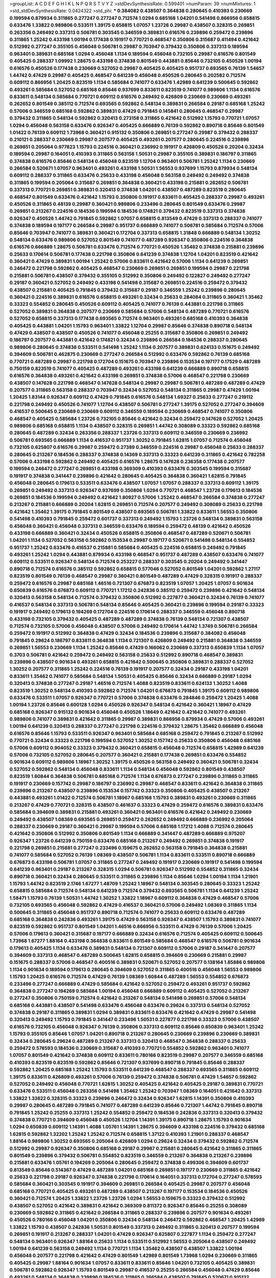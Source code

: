 >groupList:
A C D E F G H I K L
N P Q R S T V Y Z 
>stdDevSynthesisRate:
0.599401 
>numParam:
39
>numMixtures:
1
>std_stdDevSynthesisRate:
0.0424322
>std_phi:
***
0.384082 0.438507 0.364838 0.280645 0.410393 0.230669 0.199594 0.879934 0.311865 0.277247
0.277247 0.712574 1.0294 0.685168 1.04201 0.541498 0.866956 0.658815 0.633476 1.33822
0.989806 0.533511 1.39175 0.658815 1.07057 1.23726 0.29987 0.438507 0.328315 0.269851
0.263356 0.249492 0.337313 0.506781 0.303545 0.346559 0.389831 0.616576 0.239896 0.259472
0.239896 0.311865 1.25242 0.433198 1.00194 0.177438 0.191917 0.770721 0.468547 0.350806
0.315687 0.411494 0.421642 0.512992 0.277247 0.355105 0.456048 0.506781 0.29987 0.703947
0.379432 0.350806 0.337313 0.189594 0.963401 0.389831 0.685168 1.0294 0.456048 1.1134
0.189594 0.456048 0.732105 0.29987 0.616576 0.801549 0.405425 0.288337 1.09992 1.28675
0.433198 0.374838 0.801549 0.443881 0.85646 0.732105 0.450526 1.00194 0.616576 0.450526
0.177438 0.230669 0.527052 0.29987 0.405425 0.405425 0.951737 0.693565 0.76139 1.54657
1.44742 0.47429 0.29987 0.405425 0.468547 0.641239 0.456048 0.450526 0.280645 0.202582
0.712574 0.609112 0.866956 1.20425 0.823519 1.1134 0.585684 0.741077 0.633476 1.42989
0.641239 0.500645 0.592862 0.493261 0.585684 0.527052 0.685168 0.85646 0.937699 0.833611
0.823519 0.741077 0.989806 1.1134 0.616576 0.833611 0.548134 0.585684 0.770721 0.609112
0.616576 0.249492 0.426809 0.230669 0.230669 0.493261 0.262652 0.801549 0.385112 0.712574
0.693565 0.592862 0.548134 0.389831 0.266584 0.29187 0.685168 1.25242 0.57006 0.346559
0.685168 0.592862 0.389831 0.47429 0.791845 0.145841 0.280645 0.468547 0.29987 0.379432
0.311865 0.548134 0.592862 0.320413 0.273158 0.311865 0.421642 0.512992 1.15793 0.770721
1.07057 1.0294 0.456048 0.563158 0.633476 0.926347 0.405425 0.666889 0.76139 0.592862
0.890718 0.85646 0.801549 1.01422 0.76139 0.609112 1.73968 0.360421 0.915132 0.350806
0.269851 0.277247 0.29987 0.379432 0.288337 0.210121 0.288337 0.230669 0.29987 0.207577
0.405425 0.493261 0.207577 0.280645 0.224516 0.239896 0.269851 0.205064 0.977823 1.15793
0.224516 0.360421 0.236992 0.191917 0.426809 0.450526 0.20204 0.32434 0.189594 0.29987
0.164051 0.410393 0.311865 0.563158 1.50531 0.29987 0.355105 0.389831 0.186797 0.311865
0.374838 0.616576 0.85646 0.548134 0.456048 0.823519 1.12704 0.963401 0.506781 1.25242
1.1134 0.230669 0.266584 0.520671 1.07057 0.963401 0.493261 0.433198 1.50531 1.56553
0.937699 1.15793 0.879934 0.548134 0.609112 0.288337 0.311865 0.633476 0.25633 0.433198
0.456048 0.563158 0.249492 0.249492 0.374838 0.311865 0.199594 0.205064 0.315687 0.269851
0.364838 0.360421 0.433198 0.215881 0.262652 0.506781 0.337313 0.770721 0.269851 0.389831
0.320413 0.374838 1.04201 0.438507 0.487289 0.823519 0.280645 0.468547 0.801549 0.633476
0.421642 1.15793 0.350806 0.191917 0.833611 0.405425 0.288337 0.29987 0.493261 0.450526
0.311865 0.48139 0.29987 0.360421 0.989806 0.233496 0.280645 0.801549 0.633476 0.29987
0.269851 0.213267 0.224516 0.184536 0.199594 0.184536 0.174821 0.379432 0.823519 0.337313
0.374838 0.926347 0.450526 1.44742 0.791845 0.592862 1.07057 0.658815 0.813549 0.47429
0.337313 0.288337 0.741077 0.374838 0.189594 0.197177 0.266584 0.29987 0.951737 0.666889
0.741077 0.506781 0.585684 0.712574 0.57006 0.85646 0.703947 0.741077 0.389831 0.360421
0.172704 0.337313 0.658815 1.31848 0.666889 0.548134 1.30252 0.548134 0.633476 0.989806
0.527052 0.801549 0.741077 0.487289 0.926347 0.350806 0.224516 0.364838 0.616576 0.666889
1.28675 0.506781 0.633476 0.712574 0.770721 0.450526 1.35462 0.374838 0.215881 0.239896
0.25633 0.170614 0.506781 0.177438 0.221798 0.350806 0.641239 0.374838 1.12704 1.04201
0.823519 0.421642 0.360421 0.47429 0.389831 1.00194 1.25242 0.57006 0.833611 0.421642
0.57006 1.1134 0.641239 0.269851 0.246472 0.221798 0.592862 0.405425 0.468547 0.230669
0.269851 0.269851 0.199594 0.29987 0.221798 0.215881 0.506781 0.438507 0.379432 0.355105
0.512992 0.350806 0.249492 0.122827 0.249492 0.277247 0.29187 0.360421 0.527052 0.249492
0.433198 0.541498 0.315687 0.269851 0.224516 0.259472 0.379432 0.438507 0.215881 0.405425
0.791845 0.379432 0.315687 0.29187 0.346559 1.25242 0.239896 0.280645 0.360421 0.224516
0.389831 0.616576 0.658815 0.493261 0.32434 0.25633 0.284084 0.311865 0.360421 1.35462
0.33323 0.554852 0.280645 0.450526 0.609112 0.405425 0.741077 0.76139 0.443881 0.221798
0.311865 0.527052 0.389831 0.364838 0.207577 0.230669 0.585684 0.57006 0.548134 0.487289
0.770721 0.616576 0.527052 0.658815 0.337313 0.177438 0.693565 0.712574 0.963401 0.493261
0.685168 0.410393 0.364838 0.405425 0.443881 1.04201 1.15793 0.963401 1.33822 1.12704
0.29987 0.85646 0.374838 0.890718 0.548134 0.47429 0.438507 0.438507 0.450526 0.741077
0.456048 0.25255 0.315687 0.350806 0.269851 0.249492 0.186797 0.207577 0.443881 0.421642
0.174821 0.32434 0.239896 0.266584 0.184536 0.288337 0.280645 0.989806 0.280645 0.374838
0.533511 0.541498 1.25242 1.1134 0.207577 0.389831 0.624133 0.151675 0.249492 0.394609
0.506781 0.462875 0.230669 0.277247 0.266584 0.512992 0.633476 0.592862 0.76139 0.685168
0.770721 0.487289 0.29987 0.221798 0.172704 0.151675 0.703947 0.239896 0.153534 0.197177
0.17529 0.487289 0.750159 0.823519 0.741077 0.405425 0.487289 0.493261 0.433198 0.641239
0.666889 0.890718 0.658815 0.616576 0.364838 0.493261 0.421642 0.433198 0.269851 0.374838
0.57006 0.468547 0.221798 0.230669 0.438507 0.147628 0.221798 0.468547 0.147628 0.548134
0.29987 0.29987 0.506781 0.487289 0.487289 0.47429 0.207577 0.311865 0.563158 0.288337
0.703947 0.32434 0.527052 0.548134 0.311865 0.29987 0.47429 1.00194 1.20425 1.83144
0.926347 0.609112 0.47429 0.791845 0.616576 0.548134 1.69327 0.25633 0.277247 0.219112
0.221798 0.249492 0.450526 0.741077 1.12704 0.438507 0.506781 0.277247 1.39175 0.527052
0.277247 0.394609 0.416537 0.500645 0.230669 0.230669 0.609112 0.346559 0.189594 0.230669
0.468547 0.741077 0.350806 0.468547 0.405425 0.585684 1.23726 0.732105 0.85646 0.421642
0.32434 0.259472 0.147628 0.527052 1.20425 0.989806 0.685168 0.658815 1.1134 0.438507
0.328315 0.269851 1.44742 0.308089 0.33323 0.592862 0.685168 0.280645 0.487289 0.32434
0.263356 0.288337 1.23726 0.337313 0.609112 0.346559 0.230669 0.236992 0.506781 0.693565
0.666889 1.1134 0.416537 0.951737 1.30252 0.791845 1.62815 1.07057 0.712574 0.456048
0.732105 0.625807 0.616576 0.29987 0.259472 0.27389 0.346559 0.224516 0.29987 0.456048
0.25633 0.288337 0.280645 0.213267 0.184536 0.288337 0.374838 0.14369 0.337313 0.33323
0.641239 0.311865 0.421642 0.782258 0.57006 0.433198 0.592862 0.249492 0.405425 0.616576
1.28675 0.147628 0.236358 0.177438 0.207577 0.199594 0.246472 0.277247 0.269851 0.433198
0.369309 0.410393 0.633476 0.303545 0.199594 0.315687 0.191917 0.374838 0.341447 0.239896
0.421642 0.280645 0.405425 0.364838 0.360421 1.62815 0.791845 0.456048 0.280645 0.179613
0.533511 0.633476 0.438507 1.07057 1.07057 0.288337 0.337313 0.609112 1.39175 0.269851
0.249492 0.337313 0.926347 0.937699 0.350806 1.0294 0.770721 0.468547 1.23726 0.179613
0.184536 0.269851 0.184536 0.199594 0.249492 0.421642 1.80927 0.57006 1.25242 0.468547
0.266584 0.374838 0.277247 0.213267 0.215881 0.666889 0.20204 1.62815 0.269851 0.712574
0.207577 0.249492 0.308089 0.25633 0.221798 0.421642 1.35462 1.39175 0.791845 0.801549
0.438507 0.693565 0.506781 1.33822 0.833611 1.56553 0.350806 0.541498 0.410393 0.791845
0.259472 0.601737 0.337313 0.249492 1.15793 1.23726 0.548134 0.389831 0.563158 0.456048
0.360421 0.456048 0.337313 0.346559 0.633476 0.189594 0.259472 0.48139 0.421642 0.450526
0.433198 0.666889 0.360421 0.32434 0.450526 0.658815 0.350806 0.468547 0.487289 0.520671
0.506781 1.04201 1.1134 0.527052 0.563158 0.592862 0.153534 0.29987 0.197177 0.520671
0.541498 0.548134 0.554852 0.951737 1.25242 0.633476 0.416537 0.215881 0.585684 0.405425
0.224516 0.658815 0.249492 0.791845 0.493261 1.25242 1.0294 0.443881 0.879934 0.433198
0.468547 0.951737 0.487289 0.438507 0.633476 0.741077 0.609112 0.533511 0.926347 0.548134
0.712574 0.253227 0.288337 0.303545 0.20204 0.249492 0.341447 0.890718 0.712574 0.616576
0.385112 0.592862 0.658815 0.577046 0.527052 0.801549 1.04201 0.592862 1.27117 0.823519
0.801549 0.76139 0.468547 0.29987 0.360421 0.801549 0.487289 0.47429 0.328315 0.191917
0.288337 0.259472 0.616576 0.29987 0.685168 1.46516 0.721307 0.676873 0.823519 1.07057
1.20425 1.07057 0.901634 0.650839 0.616576 0.676873 0.609112 0.770721 1.17212 0.242836
0.385112 0.259472 0.239896 0.421642 0.548134 0.320413 0.563158 0.548134 0.712574 0.379432
0.350806 0.512992 0.227877 0.360421 0.32434 0.76139 0.741077 0.416537 0.548134 0.337313
0.506781 0.548134 0.85646 0.405425 0.360421 0.239896 0.199594 0.29187 0.33323 0.191917
0.249492 0.179613 0.194269 0.172704 0.224516 0.170614 0.288337 0.346559 0.456048 0.890718
0.433198 0.732105 0.379432 0.405425 0.487289 0.487289 0.374838 0.76139 0.548134 0.721307
0.438507 0.712574 0.732105 0.57006 0.456048 0.438507 0.57006 0.249492 0.170614 1.44742
1.3749 0.506781 0.266584 0.259472 0.191917 0.512992 0.364838 0.47429 0.32434 0.184536
0.239896 0.315687 0.384082 0.456048 0.791845 0.29624 0.186797 0.833611 0.364838 1.1134
0.721307 0.426809 0.249492 0.215881 0.364838 0.346559 0.269851 1.56553 0.230669 1.1134
1.25242 0.85646 0.47429 0.166062 0.230669 0.337313 0.650839 1.1134 1.07057 0.3703
0.506781 0.421642 0.259472 0.249492 0.563158 0.25633 0.512992 0.890718 0.468547 0.389831
0.239896 0.438507 0.901634 0.493261 0.658815 0.421642 0.500645 0.350806 0.389831 0.288337
0.527052 1.30252 0.207577 0.311865 1.25242 0.224516 0.76139 0.191917 0.207577 0.32434
0.29187 0.433198 1.04201 0.833611 1.35462 0.741077 0.585684 0.548134 1.50531 0.405425
0.85646 0.32434 0.666889 0.29187 1.0294 0.320413 0.374838 0.277247 0.29187 1.46516
0.712574 1.4088 0.823519 0.833611 0.624133 1.30252 1.4088 0.823519 1.30252 0.548134
0.410393 0.592862 0.712574 1.04201 0.676873 0.791845 1.39175 0.609112 0.989806 0.633476
0.533511 1.07057 0.926347 0.770721 0.57006 0.374838 0.633476 0.284846 0.259472 1.20425
1.4088 1.00194 1.23726 0.85646 0.600128 1.0294 0.450526 0.926347 0.548134 0.421642
0.360421 1.18967 0.47429 0.685168 0.926347 0.915132 0.901634 0.456048 0.450526 1.18649
0.421642 0.421642 0.741077 0.493261 0.989806 0.741077 0.389831 0.421642 0.311865 0.29987
0.389831 0.866956 0.879934 0.47429 0.57006 0.493261 1.00194 0.641239 0.320413 0.288337
0.277247 0.221798 0.224516 0.379432 1.28675 1.35462 0.666889 0.456048 0.616576 0.85646
1.15793 0.533511 0.926347 0.963401 0.585684 0.685168 0.259472 0.791845 0.213267 0.512992
0.770721 0.32434 0.33323 0.221798 0.199594 0.527052 1.30252 0.157742 0.25633 0.350806
0.456048 0.685168 0.57006 0.609112 0.904052 0.33323 0.379432 0.360421 0.658815 0.456048
0.712574 0.658815 1.42989 0.641239 0.57006 0.732105 0.527052 0.280645 0.207577 0.360421
0.215881 0.177438 0.269851 0.633476 0.554852 0.901634 0.609112 0.989806 1.18967 1.30252
1.39175 0.450526 0.563158 0.249492 0.360421 0.506781 0.32434 0.527052 0.592862 0.548134
0.456048 0.833611 1.1134 0.548134 0.456048 0.592862 0.801549 0.438507 0.823519 1.60844
0.364838 0.506781 0.685168 0.712574 1.1134 0.676873 0.277247 0.239896 0.311865 0.311865
0.191917 0.230669 0.157742 0.29987 0.186797 0.236992 0.29987 0.468547 0.833611 0.421642
0.364838 0.311865 0.239896 0.213267 0.438507 0.239896 0.153534 0.157742 0.33323 0.350806
0.405425 0.438507 0.213267 0.443881 0.493261 1.01422 0.712574 0.506781 1.18967 0.685168
1.15793 0.389831 0.493261 0.230669 0.311865 0.213267 0.47429 0.770721 0.328315 0.438507
0.461637 0.33323 0.47429 0.259472 0.616576 0.389831 0.633476 0.585684 0.394609 0.389831
0.215881 0.493261 0.360421 0.963401 0.616576 0.421642 0.249492 0.230669 0.249492 0.438507
1.08369 0.693565 0.269851 0.259472 0.262652 0.249492 0.666889 0.236992 0.205064 0.288337
0.230669 0.29187 0.360421 0.29987 0.199594 0.57006 0.685168 1.17212 1.4088 0.712574
0.280645 0.421642 0.350806 0.512992 0.350806 0.801549 1.1134 0.666889 0.341447 0.487289
0.666889 0.975207 0.926347 1.23726 0.641239 0.750159 0.633476 0.685168 0.213267 0.249492
0.269851 0.374838 0.191917 0.221798 0.269851 0.215881 0.277247 0.233496 0.159675 0.262652
0.563158 0.791845 0.364838 0.215881 0.741077 0.585684 0.527052 0.76139 1.08369 0.438507
0.506781 1.1134 0.833611 0.533511 0.890718 0.666889 0.676873 0.433198 0.506781 1.07057
0.311865 0.277247 0.249492 0.191917 0.230669 0.191917 0.541498 0.199594 0.641239 0.963401
0.29187 0.213267 0.328315 1.0294 0.506781 0.926347 0.512992 0.554852 0.311865 0.32434
0.890718 0.360421 0.32434 0.280645 0.533511 0.311865 0.239896 1.1134 0.85646 1.0294
1.00194 1.1134 1.21901 1.15793 1.44742 0.823519 2.1746 1.67277 1.48709 1.25242
1.18967 0.548134 0.303545 0.280645 0.33323 1.25242 0.658815 0.585684 0.712574 0.548134
0.641239 0.712574 0.379432 0.693565 0.506781 1.1134 0.641239 1.25242 1.58471 1.15793
0.76139 1.50531 1.44742 1.30252 1.33822 1.18967 0.609112 0.364838 0.47429 0.468547
0.57006 0.732105 0.693565 0.456048 0.592862 0.47429 0.416537 0.360421 0.57006 0.249492
1.08369 0.311865 1.1134 0.500645 0.311865 0.456048 0.951737 0.890718 0.712574 0.741077
0.25633 0.609112 0.633476 0.487289 0.685168 0.364838 0.242836 0.493261 1.39175 0.47429
0.563158 0.926347 0.438507 1.15793 0.389831 0.741077 0.823519 0.592862 0.951737 0.801549
1.04201 1.46516 0.866956 0.533511 0.47429 0.76139 0.57006 1.20425 0.57006 0.179613
0.360421 0.315687 0.197177 0.666889 0.32434 0.616576 0.712574 0.405425 0.609112 0.500645
1.73968 1.67277 1.88164 0.433198 0.364838 0.833611 0.801549 0.585684 0.468547 0.616576
0.506781 0.901634 0.179613 0.405425 1.1134 0.633476 0.389831 0.548134 0.721307 0.609112
0.57006 0.29187 0.341447 0.207577 0.394609 0.337313 0.468547 0.487289 0.500645 1.62815
0.658815 0.394609 0.230669 0.215881 0.29987 0.151675 0.288337 0.57006 0.468547 0.400516
0.389831 0.520671 0.527052 0.207577 0.138164 1.85886 0.989806 1.1134 0.901634 0.189594
0.179613 0.280645 0.394609 0.527052 0.311865 0.400516 0.456048 1.56553 0.989806 1.15793
1.20425 0.616576 0.712574 0.47429 0.76139 1.08369 1.60844 0.487289 1.56553 0.554852
0.676873 0.233496 0.277247 0.666889 0.47429 0.585684 0.421642 0.527052 0.259472 0.493261
0.951737 0.592862 0.364838 0.277247 0.194269 0.585684 1.00194 0.456048 0.666889 0.609112
0.405425 0.527052 0.213267 0.277247 0.350806 0.750159 0.712574 0.421642 0.213267 0.548134
0.541498 0.269851 0.57006 0.548134 0.685168 0.443881 0.438507 0.541498 0.633476 0.456048
0.633476 0.29624 0.337313 0.548134 0.527052 0.374838 0.29187 0.311865 0.389831 1.0294
0.389831 0.833611 0.633476 0.421642 0.47429 0.29987 0.541498 0.320413 0.249492 1.15793
0.791845 0.341447 0.233496 1.50531 0.227877 0.221798 0.33323 0.57006 0.438507 0.616576
0.732105 0.456048 0.926347 0.76139 0.350806 0.337313 0.609112 0.85646 0.650839 0.963401
1.25242 1.15793 0.355105 0.85646 1.07057 1.04201 0.890718 0.213267 0.280645 0.230669
0.239896 0.230669 0.389831 0.32434 0.280645 0.29624 0.487289 0.213267 0.337313 0.320413
0.468547 0.364838 0.288337 0.25633 0.259472 0.578593 0.184536 0.230669 0.315687 0.410393
0.770721 0.554852 0.592862 0.963401 0.741077 1.07057 0.801549 0.421642 0.374838 0.609112
0.833611 0.780166 0.823519 0.29987 0.207577 0.346559 0.685168 0.410393 0.823519 0.823519
0.592862 0.85646 0.721307 0.937699 0.890718 0.791845 0.85646 0.288337 0.592862 1.20425
0.685168 1.25242 1.15793 0.533511 0.641239 0.468547 0.288337 0.693565 0.311865 0.609112
1.39175 0.833611 0.426809 0.493261 0.57006 0.76139 0.259472 0.374838 0.506781 0.47429
1.54657 0.592862 0.527052 0.249492 0.456048 0.770721 1.62815 1.30252 0.405425 0.421642
0.405425 0.29187 0.389831 0.770721 0.633476 0.533511 0.456048 0.263356 0.541498 1.35462
1.25242 0.703947 1.08369 0.164051 0.421642 0.337313 1.33822 1.33822 0.328315 0.33323
0.239896 0.246472 0.32434 0.926347 1.62815 1.14391 0.350806 0.410393 0.29987 0.280645
0.487289 0.791845 0.741077 0.487289 0.641239 0.85646 0.721307 1.44742 0.791845 0.890718
0.791845 1.25242 0.25255 0.337313 1.25242 0.554852 0.259472 0.184536 0.242836 0.337313
0.320413 0.379432 0.374838 0.770721 0.394609 0.456048 0.450526 1.12704 1.14391 1.39175
0.890718 1.28675 1.15793 0.901634 1.0294 0.650839 0.609112 1.14391 1.4088 1.05761
1.14391 1.28675 0.394609 0.433198 0.224516 0.379432 0.685168 1.62815 0.592862 1.32202
1.25242 1.25242 0.712574 0.658815 1.37122 0.410393 1.21901 0.288337 0.468547 1.88164
0.989806 1.30252 0.693565 0.205064 0.426809 1.0294 0.29624 0.32434 0.379432 0.592862
0.712574 0.512992 0.29987 0.926347 0.350806 0.685168 0.29187 0.29987 0.215881 0.280645
0.421642 0.311865 0.311865 0.801549 0.239896 0.379432 0.506781 0.554852 0.823519 0.346559
0.213267 0.364838 0.213267 0.239896 0.215881 0.633476 1.05761 0.194269 0.205064 0.280645
0.259472 0.374838 0.499306 0.394609 0.601737 0.813549 0.85646 0.514367 0.47429 0.487289
1.04201 0.685168 0.269851 0.197177 0.230669 0.311865 0.421642 0.25633 0.221798 0.29187
0.926347 0.374838 0.221798 0.170614 0.164051 0.337313 0.172704 0.277247 0.578593 0.585684
0.360421 0.303545 0.191917 0.394609 0.269851 0.266584 0.405425 0.29987 0.207577 0.456048
0.685168 0.770721 0.405425 0.493261 0.487289 0.438507 0.213267 0.197177 0.153534 0.184536
0.450526 0.360421 0.712574 1.20425 1.33822 1.23726 1.23726 1.0294 1.56553 0.159675
0.33323 0.379432 0.512992 0.438507 0.527052 0.421642 0.389831 0.421642 0.369309 0.811372
0.926347 0.85646 0.25255 0.308089 0.230669 0.592862 0.311865 0.421642 0.266584 0.311865
0.288337 0.239896 0.207577 0.901634 0.493261 0.450526 0.780166 0.456048 1.04201 0.350806
0.32434 0.548134 0.246472 0.592862 0.468547 1.20425 1.42989 1.33822 1.15793 0.438507
0.242836 1.50531 0.801549 0.337313 0.249492 0.311865 0.320413 0.207577 0.199594 0.269851
0.191917 0.213267 0.288337 1.04201 0.47429 0.926347 0.625807 0.227877 1.1134 0.259472
0.277247 0.548134 0.963401 0.926347 1.88164 0.25633 1.1134 0.533511 0.512992 1.56553
0.205064 0.438507 0.249492 1.00194 0.641239 0.563158 0.249492 1.1134 0.770721 1.1134
1.35462 0.438507 0.438507 1.33822 1.00194 0.456048 0.207577 0.221798 0.421642 0.47429
0.801549 1.42989 0.801549 1.73968 1.0294 0.230669 0.311865 0.405425 0.29987 1.88164
0.901634 1.07057 0.833611 0.833611 0.85646 1.04201 0.732105 0.405425 0.389831 0.506781
0.592862 0.926347 1.15793 0.801549 0.29987 0.416537 0.25255 0.266584 0.456048 0.47429
0.85646 0.493261 0.548134 0.364838 0.239896 0.184536 0.311865 0.266584 0.438507 0.791845
0.520671 0.915132 0.658815 0.541498 0.421642 0.405425 0.280645 0.389831 0.527052 0.462875
1.1134 1.42989 0.712574 0.416537 0.527052 0.360421 0.47429 0.177438 1.42989 0.249492
0.350806 0.213267 0.259472 0.186797 0.295447 0.303545 0.277247 0.389831 0.389831 0.337313
0.284084 0.213267 0.191917 0.25633 0.685168 0.890718 0.433198 1.25242 0.29987 0.328315
1.42989 0.421642 0.360421 0.926347 1.35462 1.50531 0.416537 0.230669 0.379432 0.456048
0.616576 0.47429 0.963401 0.846091 0.712574 0.487289 0.633476 0.355105 0.191917 0.224516
0.215881 0.456048 0.405425 0.288337 0.379432 0.224516 0.269851 0.236992 0.416537 0.221798
0.47429 0.633476 0.405425 1.88164 1.60844 0.915132 0.770721 0.592862 0.685168 0.666889
0.685168 1.04201 0.890718 0.685168 0.438507 0.280645 0.456048 0.666889 0.823519 0.770721
0.963401 0.666889 0.374838 1.69327 1.0294 0.346559 0.633476 0.394609 0.266584 0.57006
0.732105 0.616576 0.379432 0.311865 0.184536 1.35462 0.548134 0.633476 0.350806 0.450526
0.456048 0.658815 0.394609 0.360421 0.76139 0.184536 0.32434 0.179613 0.346559 0.29187
0.350806 0.364838 0.277247 0.650839 0.259472 0.666889 1.761 1.15793 0.350806 0.658815
0.951737 0.346559 0.400516 0.277247 0.337313 1.39175 0.57006 0.563158 1.00194 0.85646
0.641239 0.963401 0.741077 0.801549 1.15793 0.963401 0.389831 0.230669 0.57006 0.177438
0.379432 0.364838 0.456048 1.33822 0.172704 0.215881 0.186797 0.172704 0.308089 0.221798
0.32434 0.394609 1.04201 1.04201 0.364838 0.249492 0.233496 0.360421 0.259472 0.989806
0.438507 0.548134 0.221798 0.29987 0.308089 0.29624 0.633476 0.416537 0.548134 0.57006
0.527052 1.30252 0.609112 0.641239 0.311865 0.563158 0.259472 0.249492 0.230669 0.213267
0.29624 0.288337 0.541498 0.288337 0.57006 0.221798 0.47429 0.191917 0.450526 0.487289
0.364838 0.277247 0.658815 0.592862 0.443881 1.0294 0.421642 0.421642 0.732105 1.08369
0.890718 0.29187 1.25242 0.280645 0.320413 0.303545 0.493261 0.527052 0.405425 0.266584
0.197177 0.266584 0.266584 0.450526 0.269851 0.456048 0.29987 0.487289 0.901634 1.00194
0.833611 1.04201 0.770721 0.389831 0.926347 1.30252 0.866956 0.249492 0.221798 0.32434
0.266584 0.389831 0.389831 0.770721 1.07057 0.823519 0.405425 1.15793 0.609112 0.288337
1.33822 0.548134 1.00194 1.0294 1.07057 0.963401 0.14369 0.527052 0.213267 0.197177
0.249492 0.280645 0.179613 0.379432 0.191917 0.658815 1.39175 1.15793 0.48139 0.624133
0.658815 0.487289 0.426809 0.364838 0.633476 0.926347 0.592862 0.487289 0.303545 0.266584
0.288337 0.527052 0.650839 0.791845 0.438507 1.28675 1.44742 0.360421 0.527052 0.57006
1.39175 1.07057 0.693565 1.30252 0.666889 0.438507 0.487289 0.379432 0.951737 0.823519
0.801549 0.533511 0.288337 0.242836 0.197177 0.360421 0.259472 0.791845 0.712574 0.337313
0.685168 1.00194 0.47429 0.350806 0.159675 0.249492 0.641239 1.56553 0.29987 0.732105
0.85646 0.937699 0.770721 0.616576 1.00194 0.741077 0.666889 0.341447 0.527052 0.823519
0.989806 0.548134 0.866956 0.901634 0.732105 0.592862 0.641239 0.438507 0.468547 0.685168
0.741077 0.890718 0.616576 0.685168 0.732105 0.533511 1.56553 0.280645 0.337313 0.29987
0.29987 0.311865 0.259472 0.374838 0.346559 0.533511 0.577046 0.311865 0.450526 0.438507
1.39175 1.08369 0.658815 0.770721 0.791845 0.269851 0.269851 0.239896 0.303545 0.410393
0.328315 0.230669 0.239896 1.15793 0.963401 0.658815 0.438507 0.405425 0.172704 0.311865
0.426809 0.685168 0.527052 0.592862 0.541498 0.926347 0.506781 0.410393 0.712574 0.712574
0.405425 0.926347 0.259472 0.374838 0.57006 0.374838 0.213267 0.364838 0.337313 0.461637
0.374838 1.39175 0.712574 0.633476 0.548134 0.450526 0.676873 1.15793 0.989806 1.67277
0.328315 0.29987 0.184536 0.337313 0.341447 0.487289 0.85646 0.269851 0.915132 1.46516
2.01054 0.641239 1.28675 0.741077 0.280645 0.438507 0.650839 1.1134 0.685168 1.1134
1.4088 1.08369 0.468547 0.236992 0.527052 0.76139 1.73968 1.69327 0.926347 1.4088
0.421642 1.20425 0.866956 0.541498 1.08369 0.32434 0.29987 1.07057 0.703947 1.50531
0.951737 1.00194 0.926347 0.450526 0.374838 0.890718 0.732105 1.50531 1.67277 0.741077
0.527052 0.405425 1.33822 0.712574 0.712574 0.506781 0.416537 0.791845 0.616576 0.512992
0.456048 0.259472 0.433198 0.426809 1.30252 0.770721 0.493261 0.548134 0.456048 0.364838
0.456048 0.249492 0.166062 0.25633 0.191917 0.221798 0.207577 0.770721 0.57006 0.230669
0.303545 0.32434 0.350806 0.288337 0.341447 0.770721 0.527052 0.601737 0.400516 0.205064
0.199594 0.405425 0.533511 0.29987 0.416537 0.205064 0.29987 0.592862 0.224516 0.341447
0.259472 0.48139 0.527052 1.30252 0.450526 0.33323 0.364838 0.433198 0.85646 0.548134
0.379432 0.350806 0.269851 0.199594 0.259472 0.879934 0.311865 0.379432 0.421642 0.487289
0.592862 0.989806 0.360421 0.527052 0.421642 1.0294 0.450526 0.462875 0.506781 0.389831
0.585684 0.541498 0.416537 0.389831 0.770721 0.951737 0.791845 0.541498 1.20425 1.12704
0.712574 1.12704 0.57006 0.616576 0.712574 1.50531 0.989806 1.4088 0.901634 1.15793
0.712574 0.506781 0.239896 0.239896 0.159675 0.213267 0.269851 0.213267 0.85646 0.616576
0.249492 0.153534 0.259472 0.76139 0.506781 0.239896 0.33323 0.186797 0.500645 1.39175
0.487289 1.12704 0.527052 0.76139 0.47429 0.456048 0.506781 1.07057 0.493261 0.389831
0.592862 1.05761 0.915132 0.658815 0.450526 0.76139 0.915132 0.493261 0.433198 0.350806
0.239896 0.85646 1.35462 0.374838 1.00194 0.741077 1.46516 1.48709 1.1134 0.989806
0.833611 1.60844 0.277247 0.202582 0.266584 1.00194 1.25242 1.07057 0.500645 0.989806
0.770721 1.1134 1.15793 0.915132 0.405425 0.592862 0.741077 1.65252 1.73968 0.450526
1.17212 0.625807 0.770721 1.04201 1.12704 0.592862 0.616576 0.506781 0.676873 0.616576
0.350806 0.280645 0.277247 0.85646 0.182301 0.239896 0.242836 0.311865 0.207577 0.592862
0.374838 0.450526 0.633476 0.890718 0.801549 0.506781 0.770721 0.548134 0.230669 0.266584
0.213267 0.641239 0.33323 0.199594 0.320413 0.456048 0.456048 0.337313 0.548134 0.450526
0.658815 0.616576 0.732105 0.926347 0.823519 0.385112 0.224516 0.506781 0.303545 0.616576
0.487289 0.890718 0.360421 0.712574 0.389831 0.311865 0.364838 0.405425 0.85646 0.410393
0.915132 1.07057 0.527052 0.641239 0.633476 0.685168 0.633476 0.592862 0.506781 0.374838
0.33323 0.963401 0.624133 0.506781 0.355105 1.30252 0.456048 0.823519 0.890718 0.527052
0.951737 0.890718 0.426809 0.320413 0.360421 0.487289 0.468547 0.641239 0.29987 0.438507
0.791845 0.284846 0.385112 0.548134 0.791845 1.0294 0.833611 0.866956 1.80927 0.506781
0.833611 0.770721 0.712574 0.410393 0.592862 1.30252 0.641239 0.468547 0.364838 1.04201
1.07057 0.280645 0.311865 0.346559 0.76139 0.468547 0.277247 0.379432 0.29987 0.712574
0.512992 0.578593 0.732105 0.616576 0.364838 0.963401 0.770721 0.533511 0.487289 0.658815
0.512992 0.641239 0.410393 0.374838 0.989806 0.456048 1.30252 1.52376 0.915132 0.199594
1.44742 1.1134 1.23726 0.791845 0.937699 0.732105 0.963401 0.249492 0.25633 0.215881
0.32434 0.379432 0.712574 0.308089 0.191917 0.315687 0.801549 0.57006 0.548134 0.493261
1.62815 1.00194 1.39175 0.76139 0.438507 0.493261 0.328315 0.47429 0.32434 0.199594
0.801549 0.846091 0.527052 1.09992 0.221798 0.360421 0.311865 0.239896 0.259472 0.658815
0.303545 0.506781 0.224516 0.438507 0.512992 0.236992 0.207577 0.405425 0.374838 0.32434
0.311865 0.823519 0.320413 0.213267 0.337313 0.487289 0.801549 1.56553 0.487289 0.246472
0.288337 0.233496 0.25633 0.379432 0.249492 0.170614 0.269851 0.456048 0.405425 0.493261
0.29987 0.269851 0.239896 0.364838 0.685168 0.585684 1.33822 1.60844 1.20425 0.213267
0.191917 0.337313 0.184536 0.438507 0.266584 0.732105 1.15793 0.29987 1.50531 0.213267
0.215881 0.221798 0.266584 1.15793 0.259472 0.951737 1.25242 0.131241 0.280645 0.233496
1.0294 0.346559 0.548134 0.85646 0.389831 0.374838 0.29187 0.379432 0.219112 0.259472
0.527052 0.280645 0.259472 0.242836 0.280645 0.616576 0.266584 0.410393 0.269851 0.658815
0.421642 0.890718 1.69327 1.50531 0.487289 0.389831 1.15793 0.791845 0.601737 0.85646
0.57006 0.658815 0.741077 1.0294 0.813549 0.337313 0.315687 0.249492 0.249492 0.221798
0.20204 0.221798 0.693565 0.487289 0.259472 0.350806 0.346559 0.47429 0.685168 0.280645
0.389831 0.269851 0.233496 0.29187 0.506781 0.205064 0.277247 0.379432 0.633476 0.563158
0.346559 0.25255 0.230669 0.147628 0.421642 0.364838 0.32434 0.468547 0.320413 0.337313
0.379432 0.207577 0.191917 0.199594 0.389831 0.215881 0.438507 0.379432 0.890718 0.616576
0.915132 0.890718 0.703947 0.712574 1.1134 1.4088 0.548134 0.57006 0.215881 0.249492
0.346559 0.426809 0.438507 0.179613 0.389831 0.269851 0.360421 0.29987 0.230669 0.633476
0.337313 0.641239 0.548134 0.468547 0.29987 0.658815 0.658815 0.456048 0.57006 0.658815
1.18967 0.563158 0.685168 1.4088 0.685168 0.421642 0.658815 1.14391 0.866956 0.32434
0.153534 0.29987 0.461637 1.28675 0.236992 0.685168 0.801549 0.616576 0.259472 0.249492
1.69327 1.07057 0.374838 0.85646 0.389831 0.592862 0.554852 0.389831 0.633476 0.47429
0.350806 0.57006 0.548134 0.989806 1.07057 1.04201 0.85646 0.658815 0.33323 0.801549
1.09992 0.416537 0.616576 0.360421 0.592862 0.57006 1.07057 0.421642 0.233496 0.207577
0.280645 0.641239 0.438507 0.85646 1.28675 0.364838 0.421642 0.374838 0.33323 1.30252
0.548134 0.592862 0.890718 0.703947 0.866956 0.456048 0.512992 0.205064 0.527052 0.246472
0.346559 0.259472 0.32434 0.29987 1.1134 0.76139 0.890718 1.20425 0.712574 0.585684
0.609112 0.915132 0.512992 0.337313 0.350806 0.416537 0.315687 0.405425 0.32434 0.47429
0.633476 0.405425 0.184536 0.303545 0.320413 0.741077 0.410393 0.527052 0.703947 0.266584
0.213267 0.249492 0.328315 0.379432 0.207577 0.157742 0.350806 0.303545 0.337313 0.147628
0.512992 0.356058 0.177438 0.32434 0.350806 0.266584 0.801549 0.280645 0.186797 0.186797
0.385112 0.527052 0.548134 0.341447 0.221798 0.609112 0.685168 1.39175 0.616576 1.0294
0.801549 0.533511 0.666889 0.676873 0.732105 1.25242 0.487289 0.585684 0.658815 0.57006
0.76139 0.866956 0.926347 0.693565 1.00194 1.0294 1.39175 0.823519 1.14391 0.585684
0.926347 0.280645 0.685168 0.616576 0.937699 0.937699 0.548134 0.394609 0.416537 0.791845
0.770721 0.230669 0.239896 0.732105 0.249492 0.379432 0.249492 0.890718 0.791845 0.311865
0.685168 0.721307 0.355105 0.57006 1.21901 0.592862 0.770721 1.08369 0.421642 0.57006
1.44742 1.1134 1.50531 0.712574 0.199594 0.29987 0.239896 0.230669 0.197177 0.249492
0.890718 0.207577 0.259472 0.233496 0.215881 0.456048 0.346559 0.548134 0.506781 0.33323
0.520671 1.33822 0.592862 0.963401 0.456048 0.443881 0.29987 0.337313 0.989806 0.236992
0.750159 0.350806 0.25633 0.405425 0.153534 0.379432 0.199594 1.00194 0.592862 0.633476
0.506781 0.548134 0.43204 0.801549 0.25255 0.801549 0.890718 0.421642 0.311865 0.3703
0.915132 0.915132 0.685168 0.506781 0.813549 1.09992 0.303545 0.207577 0.685168 0.926347
0.685168 0.609112 0.273158 0.433198 0.207577 0.207577 0.164051 0.184536 0.311865 0.520671
0.379432 0.85646 0.224516 0.389831 0.585684 0.311865 0.433198 0.337313 0.189594 0.512992
0.259472 0.493261 0.833611 0.47429 1.05761 1.20425 1.50531 1.07057 0.666889 1.4088
0.76139 0.770721 0.527052 0.578593 0.989806 1.18967 0.600128 0.506781 0.394609 0.926347
0.641239 0.266584 0.249492 0.341447 1.33822 0.548134 0.750159 1.28675 1.15793 1.44742
0.641239 1.39175 1.20425 1.28675 1.0294 0.712574 0.527052 0.346559 0.221798 0.360421
0.801549 0.280645 0.364838 0.416537 0.350806 0.666889 0.527052 0.712574 0.823519 0.350806
0.512992 0.230669 0.823519 0.269851 0.242836 0.487289 0.315687 0.937699 0.963401 0.963401
0.685168 0.926347 0.666889 0.801549 0.641239 0.926347 0.685168 0.57006 0.609112 0.468547
0.685168 0.468547 0.506781 0.527052 1.25242 0.527052 0.770721 0.337313 0.770721 0.712574
0.658815 1.00194 0.890718 0.85646 1.00194 0.394609 0.833611 1.25242 0.85646 0.205064
0.364838 0.233496 0.394609 0.685168 0.650839 0.374838 0.379432 0.360421 0.337313 0.25255
0.25255 0.405425 0.616576 0.191917 0.215881 0.215881 0.230669 0.421642 0.259472 0.280645
0.693565 0.405425 0.703947 0.791845 1.00194 0.230669 0.741077 0.236992 0.207577 0.341447
0.25633 0.633476 0.616576 0.47429 0.385112 0.438507 0.405425 0.487289 0.500645 0.369309
0.616576 0.25255 0.456048 0.230669 0.633476 0.25633 0.303545 0.563158 0.280645 0.438507
1.33822 1.62815 0.609112 0.85646 1.25242 0.616576 0.823519 1.52376 1.25242 0.989806
0.57006 1.0294 0.563158 0.374838 0.641239 0.592862 0.712574 0.468547 0.29987 0.189594
0.230669 0.224516 0.394609 0.295447 0.249492 0.277247 0.277247 0.433198 0.400516 0.592862
0.468547 0.989806 0.487289 0.890718 1.62815 1.18967 1.00194 1.23726 0.951737 0.833611
0.712574 0.890718 0.548134 0.385112 0.177438 0.189594 0.29187 0.405425 0.337313 0.989806
1.0294 0.890718 0.288337 0.527052 0.533511 0.616576 0.389831 0.782258 0.57006 0.666889
1.15793 0.741077 0.658815 1.39175 1.23726 0.926347 1.52376 1.28675 0.85646 0.770721
0.85646 0.616576 0.487289 0.374838 1.1134 0.666889 0.47429 0.658815 0.221798 0.29987
0.328315 0.315687 0.468547 0.33323 0.527052 0.379432 0.29987 0.288337 0.364838 0.712574
0.233496 0.666889 0.548134 0.693565 0.487289 0.410393 0.259472 0.288337 0.438507 0.468547
0.303545 0.421642 0.374838 0.915132 0.685168 0.801549 0.179613 0.364838 0.389831 0.337313
0.487289 0.311865 0.554852 0.951737 0.866956 0.57006 0.703947 0.685168 0.416537 0.548134
0.750159 1.09992 0.592862 0.360421 0.32434 0.170614 0.288337 0.227877 0.57006 0.685168
0.963401 0.770721 0.770721 0.685168 0.421642 0.650839 0.438507 0.47429 0.658815 0.394609
1.1134 0.438507 0.527052 0.33323 0.389831 0.379432 0.487289 0.360421 0.170614 0.153534
0.741077 1.20425 0.641239 0.624133 0.750159 0.712574 1.00194 0.833611 0.85646 1.05761
0.311865 0.732105 0.259472 0.389831 0.184536 0.311865 0.741077 0.685168 0.890718 0.239896
0.29187 0.337313 0.33323 0.284846 0.224516 0.915132 0.770721 0.186797 1.04201 0.846091
0.389831 0.487289 1.08369 1.18967 0.658815 0.712574 1.15793 1.15793 0.563158 0.259472
0.259472 0.337313 0.389831 0.239896 0.221798 0.493261 0.303545 0.405425 0.266584 0.346559
0.266584 0.633476 0.723242 0.57006 0.288337 0.280645 0.374838 0.277247 0.421642 0.658815
0.791845 0.609112 0.666889 0.890718 1.00194 0.658815 0.32434 0.405425 0.770721 0.438507
0.186797 0.164051 0.184536 0.25633 0.288337 0.288337 0.801549 1.33822 1.04201 1.33822
1.07057 0.741077 0.548134 0.85646 1.46516 0.346559 0.350806 0.262652 0.215881 0.277247
0.179613 0.213267 0.269851 0.288337 0.548134 0.846091 0.239896 0.410393 0.548134 0.184536
0.191917 0.224516 0.616576 0.280645 0.866956 0.685168 0.456048 1.20425 0.57006 1.62815
0.548134 0.500645 1.1134 0.29187 0.421642 0.450526 0.350806 0.609112 0.823519 0.277247
0.269851 0.259472 0.641239 0.32434 0.400516 0.548134 0.364838 0.416537 0.249492 0.676873
0.174821 0.221798 0.199594 0.280645 0.269851 0.269851 0.311865 0.356058 0.421642 0.174821
0.280645 0.468547 0.389831 0.337313 0.405425 0.685168 0.374838 0.288337 0.541498 0.47429
0.926347 0.732105 0.609112 0.360421 0.47429 0.548134 0.493261 0.379432 0.421642 0.666889
0.421642 0.405425 0.233496 0.280645 0.438507 0.57006 0.76139 0.29624 0.29987 0.259472
0.219112 0.609112 0.288337 0.405425 0.153534 1.04201 0.230669 0.147628 0.266584 0.233496
0.266584 0.303545 0.184536 1.20425 0.277247 0.230669 0.29187 0.750159 0.57006 0.277247
0.177438 1.25242 0.676873 0.166062 0.207577 0.14195 0.221798 0.337313 0.592862 0.233496
0.405425 0.633476 0.57006 0.350806 0.421642 0.33323 0.350806 0.179613 0.438507 0.288337
0.288337 1.07057 1.23726 0.633476 0.846091 0.456048 0.400516 0.389831 0.355105 0.915132
0.29987 0.230669 0.328315 0.585684 0.433198 0.288337 0.394609 0.389831 0.308089 0.405425
0.975207 0.658815 0.29987 0.342363 0.308089 0.438507 0.450526 0.989806 0.741077 0.438507
0.527052 0.311865 1.30252 1.0294 1.20425 0.712574 0.548134 0.456048 0.433198 0.685168
0.385112 0.33323 0.379432 0.337313 0.215881 0.416537 0.277247 0.221798 0.33323 0.468547
0.29987 1.05478 0.166062 0.288337 0.350806 0.184536 0.221798 0.218526 0.315687 0.191917
0.230669 0.227877 0.269851 0.259472 0.374838 0.25633 0.527052 0.374838 0.379432 0.866956
1.25242 0.791845 1.23726 0.616576 0.364838 0.259472 0.249492 0.288337 0.280645 1.09992
0.712574 0.456048 1.4088 0.57006 0.426809 1.07057 0.616576 0.592862 0.360421 0.487289
0.29187 0.29987 0.379432 0.506781 0.616576 0.963401 0.782258 0.405425 0.926347 0.277247
0.32434 0.791845 0.770721 1.15793 0.609112 0.186797 0.29987 0.277247 0.233496 0.374838
0.374838 0.360421 0.421642 0.493261 0.633476 0.926347 0.374838 0.833611 1.20425 0.527052
1.27117 1.50531 1.56553 0.57006 0.57006 0.650839 0.389831 0.230669 0.47429 0.219112
0.191917 0.350806 0.29187 0.527052 0.350806 0.29987 0.592862 0.426809 0.405425 0.890718
0.350806 1.07057 0.712574 1.07057 1.0294 1.07057 0.666889 1.01694 1.0294 1.44742
0.712574 0.616576 0.732105 0.732105 0.239896 0.360421 0.259472 0.421642 0.210685 0.269851
0.592862 0.585684 0.405425 0.616576 0.609112 0.703947 0.633476 0.890718 0.315687 0.616576
1.0294 0.685168 0.421642 1.67277 0.641239 1.60844 1.20425 0.29987 0.364838 0.230669
0.280645 0.32434 0.288337 0.374838 0.389831 0.577046 0.379432 0.405425 0.833611 1.20425
0.527052 1.1134 0.456048 1.50531 0.616576 0.506781 0.592862 0.57006 0.676873 0.259472
0.280645 0.311865 0.262652 0.527052 0.170614 0.199594 0.230669 0.421642 0.468547 0.394609
0.337313 0.29987 0.29187 0.666889 0.527052 0.732105 1.00194 0.791845 0.752171 1.25242
1.39175 0.963401 0.641239 0.926347 0.693565 1.35462 1.09992 0.833611 1.15793 1.25242
0.866956 1.1134 1.08369 0.791845 0.548134 0.666889 0.592862 1.56553 0.770721 1.00194
0.823519 0.791845 0.85646 0.443881 1.25242 0.676873 0.703947 0.346559 0.506781 0.405425
0.712574 0.633476 0.890718 0.328315 1.67277 0.506781 0.801549 0.487289 0.616576 0.57006
0.741077 0.57006 0.29187 0.438507 0.394609 0.337313 0.633476 0.47429 1.07057 0.512992
0.693565 0.741077 1.20425 0.890718 0.269851 0.215881 0.456048 0.926347 0.782258 0.527052
0.712574 0.394609 0.346559 0.153534 0.242836 0.213267 0.288337 0.360421 0.29987 0.277247
0.890718 0.963401 1.1134 0.801549 1.42989 1.20425 0.533511 0.721307 0.926347 0.47429
0.47429 0.221798 0.259472 0.221798 0.364838 0.230669 0.213267 0.450526 0.249492 0.249492
0.389831 0.280645 0.249492 0.364838 0.450526 0.57006 0.311865 0.741077 0.337313 0.224516
0.177438 0.269851 0.29624 0.443881 0.311865 0.249492 0.328315 0.33323 0.29987 0.548134
0.506781 0.890718 0.712574 1.00194 1.28675 1.04201 0.866956 1.0294 1.07057 1.08369
0.616576 0.741077 0.493261 0.616576 0.384082 0.249492 0.221798 0.350806 0.221798 0.207577
0.85646 0.25255 0.236992 0.85646 0.926347 0.405425 0.456048 0.269851 0.533511 0.506781
0.328315 0.712574 0.47429 1.09992 1.46516 0.468547 0.374838 0.350806 0.433198 0.487289
0.249492 0.249492 0.405425 0.468547 0.277247 0.205064 0.164051 0.157742 0.239896 0.57006
0.57006 0.385112 0.421642 1.28675 0.890718 0.592862 0.462875 0.233496 0.239896 0.177438
0.249492 0.189594 0.29187 0.288337 0.456048 0.76139 0.585684 0.527052 0.288337 0.389831
1.21901 1.04201 1.0294 0.468547 0.311865 0.47429 0.609112 0.462875 0.585684 0.658815
0.693565 0.693565 0.541498 0.676873 0.609112 0.29187 0.47429 0.29187 0.249492 0.915132
0.963401 0.926347 0.33323 0.750159 0.346559 0.337313 0.213267 0.791845 1.46516 0.57006
0.85646 0.791845 0.721307 0.487289 0.346559 0.416537 0.215881 0.224516 0.29987 1.15793
0.215881 0.770721 0.770721 0.676873 0.487289 0.801549 0.506781 0.379432 0.791845 1.39175
0.456048 1.25242 0.487289 1.17212 0.801549 0.487289 1.00194 1.52376 0.33323 0.230669
0.230669 0.410393 0.506781 0.262652 0.533511 0.438507 0.527052 0.801549 1.00194 0.641239
0.512992 0.311865 0.633476 0.506781 0.658815 0.159675 0.197177 0.224516 0.172704 0.29187
0.221798 0.149438 0.140232 0.266584 0.592862 0.153534 0.131241 0.191917 1.04201 0.438507
0.421642 0.658815 0.374838 0.890718 1.35462 1.42607 1.04201 1.25242 0.658815 1.20425
0.703947 0.405425 0.741077 0.649098 0.823519 0.85646 0.308089 0.374838 0.29987 0.205064
0.213267 0.221798 0.269851 1.1134 0.712574 0.890718 0.915132 1.0294 0.926347 0.641239
0.337313 0.32434 0.207577 0.239896 0.438507 1.0294 0.951737 0.426809 0.85646 0.421642
0.801549 1.08369 1.08369 1.50531 0.658815 0.741077 0.320413 0.224516 0.421642 0.791845
0.269851 0.213267 0.233496 0.385112 0.487289 0.548134 0.221798 0.421642 0.360421 0.364838
0.197177 0.249492 0.266584 0.29187 0.280645 0.304359 0.303545 0.33323 0.29987 0.337313
1.50531 0.337313 1.08369 0.578593 0.421642 0.277247 0.823519 1.15793 0.685168 0.712574
1.15793 0.963401 0.915132 1.04201 0.76139 0.506781 0.29187 0.394609 0.450526 0.207577
0.468547 0.57006 0.685168 0.770721 1.0294 0.85646 0.791845 1.44742 0.926347 0.846091
0.249492 0.506781 1.23726 0.29987 0.791845 0.616576 1.00194 0.937699 0.732105 0.32434
0.433198 1.1134 0.541498 0.520671 0.269851 0.29987 0.410393 0.337313 0.242836 0.389831
0.732105 0.801549 0.658815 0.801549 0.592862 0.548134 0.512992 1.50531 1.60844 0.218526
0.259472 0.346559 0.405425 0.47429 0.512992 0.47429 0.527052 0.658815 0.249492 0.389831
0.712574 1.07057 1.1134 0.951737 0.926347 0.25633 0.311865 0.303545 0.337313 0.199594
0.164051 0.161632 0.823519 1.1134 0.221798 0.249492 0.221798 0.213267 0.186797 0.328315
0.47429 0.649098 0.32434 1.56553 0.337313 0.633476 0.541498 0.487289 0.177438 0.249492
0.369309 0.29987 0.963401 0.438507 0.609112 0.456048 0.658815 1.42989 1.14391 0.801549
0.468547 0.633476 1.00194 0.527052 0.421642 0.194269 0.147628 1.3749 1.56553 0.213267
0.164051 0.259472 0.33323 0.219112 0.207577 0.468547 0.337313 0.230669 0.288337 0.249492
0.153534 0.239896 0.32434 0.456048 0.405425 0.262652 0.394609 0.277247 0.311865 0.813549
0.360421 0.506781 0.633476 0.337313 0.616576 0.337313 0.29187 0.658815 0.741077 0.364838
0.592862 0.364838 0.487289 0.32434 0.658815 0.433198 0.249492 0.246472 0.140232 0.337313
0.230669 1.4088 1.07057 1.67277 1.18967 0.616576 0.600128 0.937699 0.360421 0.493261
0.592862 0.456048 0.890718 0.405425 0.421642 1.33822 0.989806 0.57006 1.09992 0.712574
0.866956 0.658815 1.17212 0.963401 0.975207 0.405425 0.791845 0.879934 0.421642 0.85646
0.676873 0.215881 0.239896 0.350806 0.29187 0.329195 0.527052 0.438507 0.33323 0.592862
0.833611 0.512992 0.963401 0.29987 0.32434 0.205064 0.32434 0.170614 0.273158 1.00194
0.833611 0.288337 0.915132 0.712574 0.468547 0.641239 0.592862 0.685168 1.39175 0.563158
0.389831 0.126193 0.246472 0.506781 0.548134 0.963401 0.585684 0.421642 0.364838 0.350806
0.29187 0.221798 0.20204 0.230669 0.29987 0.224516 0.438507 1.12704 1.07057 1.17212
0.676873 0.901634 0.901634 1.20425 1.33822 1.25242 0.389831 0.85646 0.963401 0.400516
0.456048 0.303545 0.438507 0.421642 0.199594 1.35462 0.394609 0.732105 0.76139 0.770721
0.592862 0.320413 0.433198 0.277247 0.791845 0.360421 0.350806 0.520671 0.249492 0.177438
0.177438 0.337313 0.47429 0.801549 0.585684 0.126193 0.197177 0.259472 0.249492 0.308089
0.239896 0.438507 0.791845 1.48709 0.721307 0.666889 0.76139 0.25633 0.280645 0.249492
0.29987 0.246472 0.450526 0.29624 0.29187 0.456048 0.76139 0.685168 0.791845 1.44742
0.350806 0.493261 0.527052 0.374838 1.23726 0.29987 0.288337 0.311865 0.592862 0.421642
0.360421 0.303545 0.33323 0.379432 0.259472 0.346559 0.541498 0.288337 0.239896 0.405425
0.650839 0.242836 0.426809 0.239896 0.384082 0.548134 0.389831 0.693565 0.866956 0.57006
0.592862 0.57006 0.616576 1.83144 1.0294 1.18967 0.374838 0.249492 0.527052 0.374838
0.989806 0.732105 0.741077 0.242836 0.592862 0.303545 0.328315 0.47429 0.548134 0.926347
0.823519 0.685168 1.15793 0.770721 1.25242 0.712574 0.685168 0.205064 0.328315 0.585684
1.35462 0.389831 0.20204 0.242836 0.346559 0.32434 0.456048 0.676873 0.249492 0.29187
0.456048 0.527052 0.770721 1.20425 1.0294 0.866956 0.57006 0.350806 0.975207 0.554852
0.421642 0.145841 0.147628 0.360421 0.29187 1.32202 0.360421 0.676873 0.890718 0.890718
1.00194 0.901634 0.592862 0.685168 0.609112 0.951737 0.57006 0.346559 0.29187 0.230669
1.07057 0.989806 1.04201 0.585684 0.177438 0.205064 0.337313 0.199594 0.360421 0.230669
0.487289 0.346559 0.487289 1.30252 0.493261 0.433198 0.311865 0.609112 0.951737 0.341447
1.35462 0.732105 0.346559 0.239896 0.230669 0.215881 0.213267 0.616576 0.616576 0.337313
0.410393 0.337313 0.233496 0.866956 0.823519 0.548134 0.658815 0.421642 0.563158 0.233496
0.374838 0.230669 0.207577 0.277247 0.166062 0.25633 0.461637 0.249492 0.527052 0.213267
0.360421 0.249492 0.616576 0.182301 0.311865 0.315687 0.421642 0.311865 0.385112 0.512992
0.374838 0.315687 0.364838 0.389831 0.288337 0.563158 0.266584 0.0970719 0.249492 0.512992
0.162065 0.389831 0.350806 0.823519 1.25242 1.44742 1.12704 1.50531 1.33822 1.00194
0.527052 0.374838 0.29624 0.389831 0.433198 0.233496 0.456048 0.506781 0.259472 0.288337
0.269851 0.269851 0.242836 0.243488 0.32434 0.29187 0.770721 1.1134 0.926347 0.616576
1.23726 0.29987 0.288337 0.311865 0.405425 0.833611 0.833611 0.541498 0.963401 0.57006
0.337313 0.527052 0.801549 0.712574 0.676873 0.890718 0.468547 0.47429 0.360421 0.658815
1.07057 0.770721 0.506781 1.44742 0.685168 0.57006 1.15793 1.20425 0.963401 1.12704
1.07057 0.712574 0.493261 0.493261 0.328315 0.179613 0.221798 0.32434 0.280645 1.12704
1.08369 1.20425 0.770721 0.963401 1.20425 1.50531 0.685168 0.533511 0.937699 0.951737
0.609112 0.230669 0.29987 0.548134 0.288337 0.400516 0.85646 0.221798 0.221798 0.389831
0.280645 0.269851 0.374838 0.438507 0.47429 0.577046 0.633476 0.410393 0.328315 0.242836
0.527052 0.493261 0.346559 0.360421 0.685168 0.791845 0.57006 0.487289 0.585684 0.360421
0.405425 0.741077 0.25633 0.320413 0.468547 0.609112 0.585684 0.506781 0.493261 0.506781
0.641239 0.421642 0.320413 0.239896 0.249492 0.280645 0.207577 0.184536 0.239896 0.416537
0.207577 0.227877 0.213267 0.269851 0.416537 0.633476 1.07057 0.487289 0.487289 0.33323
0.658815 0.866956 1.25242 0.57006 0.493261 0.32434 0.47429 0.269851 0.170614 0.438507
0.389831 0.493261 0.57006 0.750159 0.364838 0.616576 0.487289 0.57006 0.468547 0.337313
0.712574 0.337313 0.47429 0.32434 0.266584 0.25633 0.288337 0.184536 0.833611 0.450526
0.207577 0.32434 0.823519 0.963401 1.0294 0.315687 0.315687 0.364838 0.374838 0.461637
0.246472 0.280645 0.311865 0.741077 0.703947 0.47429 0.721307 0.389831 0.266584 0.493261
0.191917 0.25633 0.506781 0.215881 1.07057 1.1134 0.616576 0.456048 0.410393 0.512992
1.15793 0.592862 0.901634 0.527052 0.320413 0.364838 1.00194 1.15793 0.207577 0.233496
0.205064 0.230669 0.136491 0.29187 0.280645 0.360421 0.385112 0.633476 0.421642 0.405425
0.533511 0.341447 0.259472 0.379432 0.47429 0.57006 0.29987 0.337313 0.230669 0.249492
0.277247 0.134838 0.249492 0.33323 0.685168 0.506781 1.01694 1.20425 0.400516 0.609112
0.487289 0.328315 0.421642 1.15793 0.963401 0.438507 0.337313 0.32434 0.548134 0.506781
0.438507 0.364838 0.364838 0.242836 0.29987 0.389831 0.239896 0.230669 0.426809 0.277247
0.450526 0.360421 0.341447 0.438507 0.791845 0.346559 0.199594 0.315687 0.415423 0.480102
1.44742 1.20425 0.741077 0.823519 0.890718 0.592862 0.47429 0.890718 0.379432 0.311865
0.320413 0.277247 0.32434 0.213267 0.85646 0.493261 0.548134 0.548134 0.487289 0.801549
0.843827 0.520671 0.813549 0.633476 0.456048 0.374838 0.29987 0.394609 0.269851 0.230669
0.394609 0.379432 0.277247 0.189594 0.29624 0.29187 1.25242 0.741077 0.487289 0.823519
0.890718 0.866956 0.685168 0.801549 0.951737 0.879934 1.26777 0.416537 0.315687 0.205064
0.194269 0.33323 0.273158 0.616576 0.609112 1.67277 0.350806 0.379432 0.685168 0.915132
0.577046 1.15793 0.456048 0.685168 0.438507 0.846091 1.1134 0.712574 1.12704 0.506781
1.00194 0.85646 1.0294 1.44742 0.456048 0.385112 0.456048 0.219112 0.177438 0.29187
0.487289 0.364838 0.263356 0.410393 0.360421 0.239896 0.269851 0.29987 0.527052 0.506781
0.311865 0.177438 0.320413 0.288337 0.416537 0.379432 0.239896 0.438507 0.732105 0.259472
0.438507 0.823519 0.205064 0.172704 0.29987 0.633476 0.866956 0.421642 0.533511 0.288337
0.350806 0.311865 0.33323 0.364838 0.33323 0.541498 0.963401 0.732105 0.85646 1.48709
0.616576 1.17212 0.29987 0.823519 0.29987 0.433198 0.249492 0.813549 0.199594 0.915132
1.44742 0.259472 0.259472 0.29187 0.823519 0.512992 0.592862 0.32434 0.29987 0.493261
0.456048 1.08369 0.741077 0.641239 0.658815 0.801549 1.25242 1.15793 0.963401 1.25242
0.527052 0.416537 1.25242 1.04201 1.00194 1.05761 0.890718 1.00194 0.833611 0.963401
0.311865 0.456048 0.29187 0.405425 0.311865 0.405425 0.230669 0.249492 1.00194 0.249492
0.311865 0.394609 0.280645 0.239896 0.32434 0.32434 0.633476 0.280645 0.585684 0.548134
0.468547 0.277247 0.426809 0.693565 0.712574 0.269851 0.227877 0.350806 0.259472 0.207577
0.311865 0.548134 0.384082 0.269851 0.230669 0.269851 0.280645 0.315687 0.315687 0.280645
0.493261 0.394609 0.461637 0.468547 0.76139 0.421642 0.85646 0.741077 0.823519 0.29987
0.277247 0.303545 0.350806 0.346559 0.650839 0.712574 0.57006 0.85646 0.416537 0.337313
0.658815 0.527052 0.633476 0.616576 0.823519 0.421642 1.20425 0.405425 0.438507 0.346559
0.456048 0.468547 0.76139 0.585684 0.741077 0.233496 0.303545 0.468547 0.512992 0.303545
1.15793 0.592862 0.506781 0.337313 0.280645 0.138164 0.236992 0.506781 0.233496 0.320413
0.259472 0.337313 0.199594 0.288337 0.32434 0.337313 0.221798 0.364838 0.29187 0.346559
0.633476 0.666889 0.337313 0.374838 0.389831 0.438507 0.277247 0.658815 0.801549 0.32434
0.389831 0.311865 0.288337 0.592862 0.563158 0.389831 0.379432 1.25242 0.506781 0.625807
0.801549 1.14391 1.60844 1.20425 1.00194 0.926347 0.741077 0.421642 0.346559 0.27389
0.315687 0.151675 0.230669 0.157742 0.311865 0.438507 0.29987 0.205064 0.315687 0.33323
0.266584 0.693565 0.433198 0.179613 0.170614 0.346559 0.194269 0.303545 0.450526 0.520671
1.04201 0.609112 0.833611 0.609112 1.20425 0.823519 0.616576 0.527052 1.04201 0.32434
0.563158 0.280645 0.215881 0.374838 0.791845 0.374838 0.346559 0.374838 0.76139 0.770721
1.17212 1.00194 1.0294 1.30252 0.989806 0.801549 0.76139 0.136491 0.487289 0.29987
0.159675 0.236992 1.20425 0.350806 1.28675 0.32434 0.218526 0.410393 0.360421 0.227877
0.337313 0.269851 0.633476 0.29187 0.394609 0.350806 0.633476 0.33323 0.374838 0.262652
0.277247 0.456048 0.379432 0.456048 0.833611 0.164051 0.438507 0.32434 0.311865 0.239896
0.230669 0.360421 0.438507 0.346559 0.288337 0.585684 0.249492 0.239896 0.269851 0.210685
0.266584 0.224516 0.658815 0.527052 0.833611 0.230669 0.346559 0.266584 0.269851 0.29987
0.512992 0.541498 0.262652 0.609112 0.221798 0.33323 0.32434 0.191917 0.32434 0.246472
0.184536 0.29187 0.57006 0.166062 0.732105 1.1134 1.28675 1.14391 0.963401 1.48709
0.823519 0.85646 0.57006 1.28675 0.833611 1.15793 0.791845 0.337313 0.487289 0.585684
0.374838 0.374838 0.433198 0.493261 0.360421 1.21901 0.676873 0.199594 0.311865 0.157742
0.801549 0.259472 0.346559 1.00194 0.85646 0.901634 0.450526 0.179613 0.288337 0.239896
0.239896 0.239896 0.633476 0.350806 0.29987 0.230669 0.239896 0.269851 0.468547 0.703947
1.18967 0.592862 0.846091 0.666889 0.527052 0.29987 0.554852 0.801549 1.0294 0.585684
1.25242 0.577046 1.1134 0.633476 0.487289 0.315687 0.633476 0.303545 0.389831 0.280645
0.389831 0.233496 0.364838 0.506781 0.462875 0.438507 0.57006 0.823519 0.303545 0.184536
0.161632 0.277247 0.288337 0.379432 0.493261 0.548134 1.01694 0.901634 0.926347 0.480102
0.29187 0.360421 0.641239 0.337313 0.426809 0.311865 0.410393 0.379432 0.85646 0.527052
0.468547 0.616576 0.548134 0.350806 0.47429 0.461637 0.616576 0.548134 0.770721 0.311865
0.221798 0.215881 0.47429 1.15793 0.191917 0.269851 0.963401 0.741077 1.07057 0.456048
0.374838 0.823519 0.951737 0.585684 0.616576 0.85646 1.35462 0.421642 0.527052 0.29187
0.230669 0.33323 0.533511 0.548134 0.47429 0.350806 0.215881 0.520671 0.337313 0.199594
0.833611 1.18967 1.25242 1.20425 0.288337 0.239896 0.207577 0.149438 0.246472 0.199594
0.239896 0.29987 1.20425 0.259472 0.32434 0.364838 0.269851 0.315687 0.207577 0.741077
0.741077 1.12704 0.585684 1.1134 1.0294 1.00194 0.926347 0.389831 0.823519 0.741077
1.14391 0.951737 0.989806 1.01422 0.963401 0.153534 0.184536 0.421642 0.527052 0.468547
0.527052 0.76139 0.527052 1.25242 0.500645 1.00194 0.926347 0.712574 0.520671 0.741077
0.266584 0.288337 0.259472 0.177438 0.320413 0.288337 0.389831 0.259472 0.197177 0.239896
0.379432 0.350806 0.438507 0.548134 0.47429 0.76139 0.389831 0.259472 0.379432 0.32434
0.487289 0.666889 0.512992 0.57006 0.585684 0.633476 0.47429 0.609112 0.693565 0.450526
0.360421 0.25633 0.153534 0.189594 0.233496 0.172704 0.221798 0.337313 0.487289 0.487289
0.493261 0.450526 0.823519 1.21901 0.438507 0.239896 0.230669 0.177438 0.207577 0.29187
1.28675 1.83144 1.50531 1.20425 0.462875 0.741077 0.374838 0.311865 0.421642 1.0294
0.633476 0.389831 0.527052 0.374838 0.379432 0.277247 0.379432 0.346559 0.379432 0.249492
0.389831 1.04201 0.410393 0.438507 0.791845 0.926347 0.246472 0.770721 0.421642 0.191917
0.791845 0.236992 0.374838 0.951737 0.337313 0.221798 0.207577 0.416537 0.32434 0.288337
0.249492 0.315687 0.280645 0.191917 0.233496 0.259472 0.32434 0.866956 0.379432 0.249492
0.493261 0.170614 0.346559 0.249492 0.328315 0.791845 0.823519 0.741077 1.04201 1.15793
0.311865 0.32434 0.609112 0.311865 0.320413 0.389831 0.29987 0.389831 0.506781 0.337313
0.350806 0.242836 0.57006 0.350806 0.468547 0.29187 0.506781 0.666889 0.389831 0.468547
0.337313 1.0294 0.633476 0.219112 0.164051 0.249492 0.374838 0.548134 0.712574 1.4088
1.23726 0.833611 0.926347 1.07057 0.780166 1.00194 1.20425 0.685168 1.39175 0.721307
0.641239 0.197177 0.277247 0.311865 0.468547 0.506781 0.487289 0.33323 0.266584 0.609112
0.346559 0.527052 0.350806 0.364838 0.456048 0.266584 0.164051 0.230669 0.194269 0.221798
0.421642 0.506781 0.288337 0.199594 0.337313 0.29987 0.239896 0.230669 0.280645 0.33323
0.823519 0.791845 0.712574 0.658815 0.337313 0.468547 0.47429 0.823519 0.712574 0.25633
0.29987 0.239896 0.360421 0.609112 0.487289 0.288337 0.311865 0.233496 0.230669 0.468547
0.963401 0.592862 0.937699 1.00194 0.890718 0.801549 0.791845 0.625807 0.548134 0.487289
0.426809 0.592862 0.433198 0.170614 0.288337 0.230669 0.364838 0.191917 0.215881 0.197177
0.592862 0.207577 0.277247 0.277247 0.177438 0.269851 0.233496 0.311865 0.259472 0.288337
0.389831 0.29624 0.443881 0.239896 0.280645 0.548134 1.08369 1.15793 0.57006 0.57006
0.791845 0.438507 0.616576 0.266584 0.277247 0.25633 0.215881 0.29187 0.405425 0.633476
0.791845 1.4088 0.592862 0.191917 0.199594 0.303545 0.360421 0.405425 0.199594 0.57006
0.303545 0.337313 0.259472 0.149438 0.233496 0.379432 0.259472 0.311865 0.963401 1.35462
0.741077 0.57006 0.791845 0.85646 0.405425 0.57006 0.487289 0.685168 0.866956 0.741077
0.592862 0.712574 0.890718 0.750159 0.592862 0.533511 0.311865 0.360421 0.221798 0.548134
0.389831 0.527052 0.239896 0.421642 0.85646 0.374838 0.177438 0.14195 0.191917 0.239896
0.389831 0.259472 0.189594 0.194269 0.249492 0.179613 0.379432 0.76139 0.741077 1.28675
0.650839 0.57006 0.277247 0.389831 0.157742 0.527052 0.833611 0.487289 0.315687 0.32434
0.215881 0.284846 0.280645 0.25633 0.33323 0.230669 0.239896 0.249492 0.506781 0.374838
0.179613 0.266584 0.527052 0.221798 0.288337 0.29987 0.224516 0.770721 0.288337 0.32434
0.823519 0.791845 0.666889 0.609112 0.85646 0.487289 0.609112 0.801549 0.963401 1.0294
0.963401 0.866956 1.20425 1.39175 0.676873 1.15793 0.633476 1.15793 0.360421 0.433198
0.303545 0.29987 0.350806 0.57006 0.641239 0.801549 1.12704 0.866956 0.901634 0.166062
0.221798 0.172704 0.277247 0.166062 0.512992 0.284846 0.328315 0.221798 0.153534 0.233496
0.213267 0.703947 0.890718 0.585684 0.269851 0.926347 0.311865 0.224516 0.147628 0.205064
0.205064 0.239896 0.242836 0.791845 1.23726 1.15793 0.57006 1.0294 0.527052 0.487289
0.450526 0.136491 0.288337 0.189594 0.207577 0.450526 0.32434 0.450526 0.780166 0.85646
0.85646 1.39175 0.915132 0.85646 1.00194 1.35462 0.989806 0.506781 1.12704 0.337313
0.213267 0.400516 0.210121 0.400516 0.207577 0.277247 0.207577 0.311865 0.633476 0.633476
0.405425 0.438507 0.963401 0.866956 0.239896 0.177438 0.269851 0.249492 0.25633 0.249492
0.360421 0.641239 1.18967 1.33822 0.541498 0.703947 0.487289 0.337313 0.963401 0.703947
1.15793 0.951737 1.44742 1.1134 1.00194 0.833611 1.23726 0.609112 1.07057 0.506781
0.641239 0.346559 0.443881 0.288337 1.28675 1.18967 0.693565 0.48139 0.823519 0.47429
0.311865 0.25255 0.269851 0.179613 0.266584 0.47429 0.712574 1.0294 0.389831 0.269851
0.57006 0.487289 1.15793 0.801549 1.20425 0.527052 0.541498 0.890718 0.890718 0.29624
0.207577 0.364838 0.493261 0.801549 0.405425 0.219112 0.548134 0.633476 1.56553 1.18967
0.389831 0.609112 0.219112 0.230669 0.153534 0.29987 1.01422 0.703947 1.07057 1.15793
0.770721 0.47429 0.609112 0.433198 0.658815 0.350806 0.32434 0.213267 0.29187 0.210121
0.20204 0.280645 0.548134 0.277247 0.308089 0.600128 0.249492 0.374838 0.721307 1.00194
1.20425 0.554852 0.616576 0.57006 0.712574 0.866956 1.33822 0.624133 0.890718 0.308089
1.54657 0.963401 1.30252 0.269851 0.269851 0.280645 0.197177 0.29987 0.389831 0.249492
0.506781 0.801549 0.29987 0.433198 0.221798 0.394609 0.563158 0.360421 0.308089 0.394609
0.360421 0.456048 0.32434 0.350806 0.25633 0.266584 0.215881 0.25255 0.311865 0.57006
0.421642 0.215881 0.242836 0.126193 0.153534 0.308089 0.259472 0.47429 0.421642 0.780166
1.33822 0.191917 0.685168 0.438507 0.85646 0.658815 1.08369 0.29187 0.527052 0.438507
0.506781 0.85646 0.926347 0.703947 0.823519 0.641239 0.468547 0.47429 0.33323 0.533511
0.246472 0.506781 0.29987 1.20425 0.29987 0.410393 0.239896 0.487289 0.32434 0.823519
0.609112 0.197177 0.609112 1.04201 0.85646 0.487289 0.512992 0.259472 0.311865 0.191917
0.277247 0.266584 0.288337 0.215881 0.233496 0.213267 0.199594 0.346559 0.592862 0.379432
0.266584 0.288337 0.76139 0.548134 0.609112 1.18967 0.197177 0.360421 0.685168 0.421642
0.350806 0.249492 0.426809 0.199594 0.224516 0.506781 0.191917 0.450526 0.350806 0.85646
0.901634 0.592862 0.685168 0.527052 0.487289 0.592862 0.311865 0.308089 0.157742 0.29987
0.548134 0.25633 0.221798 0.879934 0.328315 0.633476 0.320413 0.277247 0.364838 0.554852
0.421642 0.47429 0.32434 0.273158 0.29987 0.311865 0.951737 1.50531 0.915132 0.394609
0.770721 0.328315 1.28675 0.191917 0.416537 0.410393 0.239896 0.213267 0.421642 0.32434
0.288337 0.14195 0.199594 0.346559 0.184536 0.666889 0.221798 0.389831 0.207577 0.280645
0.249492 0.563158 0.29987 0.600128 0.360421 0.633476 0.693565 0.592862 0.468547 0.421642
0.303545 0.29187 0.194269 0.182301 0.360421 0.374838 1.50531 0.650839 1.21901 
>categories:
0 0
>mixtureAssignment:
0 0 0 0 0 0 0 0 0 0 0 0 0 0 0 0 0 0 0 0 0 0 0 0 0 0 0 0 0 0 0 0 0 0 0 0 0 0 0 0 0 0 0 0 0 0 0 0 0 0
0 0 0 0 0 0 0 0 0 0 0 0 0 0 0 0 0 0 0 0 0 0 0 0 0 0 0 0 0 0 0 0 0 0 0 0 0 0 0 0 0 0 0 0 0 0 0 0 0 0
0 0 0 0 0 0 0 0 0 0 0 0 0 0 0 0 0 0 0 0 0 0 0 0 0 0 0 0 0 0 0 0 0 0 0 0 0 0 0 0 0 0 0 0 0 0 0 0 0 0
0 0 0 0 0 0 0 0 0 0 0 0 0 0 0 0 0 0 0 0 0 0 0 0 0 0 0 0 0 0 0 0 0 0 0 0 0 0 0 0 0 0 0 0 0 0 0 0 0 0
0 0 0 0 0 0 0 0 0 0 0 0 0 0 0 0 0 0 0 0 0 0 0 0 0 0 0 0 0 0 0 0 0 0 0 0 0 0 0 0 0 0 0 0 0 0 0 0 0 0
0 0 0 0 0 0 0 0 0 0 0 0 0 0 0 0 0 0 0 0 0 0 0 0 0 0 0 0 0 0 0 0 0 0 0 0 0 0 0 0 0 0 0 0 0 0 0 0 0 0
0 0 0 0 0 0 0 0 0 0 0 0 0 0 0 0 0 0 0 0 0 0 0 0 0 0 0 0 0 0 0 0 0 0 0 0 0 0 0 0 0 0 0 0 0 0 0 0 0 0
0 0 0 0 0 0 0 0 0 0 0 0 0 0 0 0 0 0 0 0 0 0 0 0 0 0 0 0 0 0 0 0 0 0 0 0 0 0 0 0 0 0 0 0 0 0 0 0 0 0
0 0 0 0 0 0 0 0 0 0 0 0 0 0 0 0 0 0 0 0 0 0 0 0 0 0 0 0 0 0 0 0 0 0 0 0 0 0 0 0 0 0 0 0 0 0 0 0 0 0
0 0 0 0 0 0 0 0 0 0 0 0 0 0 0 0 0 0 0 0 0 0 0 0 0 0 0 0 0 0 0 0 0 0 0 0 0 0 0 0 0 0 0 0 0 0 0 0 0 0
0 0 0 0 0 0 0 0 0 0 0 0 0 0 0 0 0 0 0 0 0 0 0 0 0 0 0 0 0 0 0 0 0 0 0 0 0 0 0 0 0 0 0 0 0 0 0 0 0 0
0 0 0 0 0 0 0 0 0 0 0 0 0 0 0 0 0 0 0 0 0 0 0 0 0 0 0 0 0 0 0 0 0 0 0 0 0 0 0 0 0 0 0 0 0 0 0 0 0 0
0 0 0 0 0 0 0 0 0 0 0 0 0 0 0 0 0 0 0 0 0 0 0 0 0 0 0 0 0 0 0 0 0 0 0 0 0 0 0 0 0 0 0 0 0 0 0 0 0 0
0 0 0 0 0 0 0 0 0 0 0 0 0 0 0 0 0 0 0 0 0 0 0 0 0 0 0 0 0 0 0 0 0 0 0 0 0 0 0 0 0 0 0 0 0 0 0 0 0 0
0 0 0 0 0 0 0 0 0 0 0 0 0 0 0 0 0 0 0 0 0 0 0 0 0 0 0 0 0 0 0 0 0 0 0 0 0 0 0 0 0 0 0 0 0 0 0 0 0 0
0 0 0 0 0 0 0 0 0 0 0 0 0 0 0 0 0 0 0 0 0 0 0 0 0 0 0 0 0 0 0 0 0 0 0 0 0 0 0 0 0 0 0 0 0 0 0 0 0 0
0 0 0 0 0 0 0 0 0 0 0 0 0 0 0 0 0 0 0 0 0 0 0 0 0 0 0 0 0 0 0 0 0 0 0 0 0 0 0 0 0 0 0 0 0 0 0 0 0 0
0 0 0 0 0 0 0 0 0 0 0 0 0 0 0 0 0 0 0 0 0 0 0 0 0 0 0 0 0 0 0 0 0 0 0 0 0 0 0 0 0 0 0 0 0 0 0 0 0 0
0 0 0 0 0 0 0 0 0 0 0 0 0 0 0 0 0 0 0 0 0 0 0 0 0 0 0 0 0 0 0 0 0 0 0 0 0 0 0 0 0 0 0 0 0 0 0 0 0 0
0 0 0 0 0 0 0 0 0 0 0 0 0 0 0 0 0 0 0 0 0 0 0 0 0 0 0 0 0 0 0 0 0 0 0 0 0 0 0 0 0 0 0 0 0 0 0 0 0 0
0 0 0 0 0 0 0 0 0 0 0 0 0 0 0 0 0 0 0 0 0 0 0 0 0 0 0 0 0 0 0 0 0 0 0 0 0 0 0 0 0 0 0 0 0 0 0 0 0 0
0 0 0 0 0 0 0 0 0 0 0 0 0 0 0 0 0 0 0 0 0 0 0 0 0 0 0 0 0 0 0 0 0 0 0 0 0 0 0 0 0 0 0 0 0 0 0 0 0 0
0 0 0 0 0 0 0 0 0 0 0 0 0 0 0 0 0 0 0 0 0 0 0 0 0 0 0 0 0 0 0 0 0 0 0 0 0 0 0 0 0 0 0 0 0 0 0 0 0 0
0 0 0 0 0 0 0 0 0 0 0 0 0 0 0 0 0 0 0 0 0 0 0 0 0 0 0 0 0 0 0 0 0 0 0 0 0 0 0 0 0 0 0 0 0 0 0 0 0 0
0 0 0 0 0 0 0 0 0 0 0 0 0 0 0 0 0 0 0 0 0 0 0 0 0 0 0 0 0 0 0 0 0 0 0 0 0 0 0 0 0 0 0 0 0 0 0 0 0 0
0 0 0 0 0 0 0 0 0 0 0 0 0 0 0 0 0 0 0 0 0 0 0 0 0 0 0 0 0 0 0 0 0 0 0 0 0 0 0 0 0 0 0 0 0 0 0 0 0 0
0 0 0 0 0 0 0 0 0 0 0 0 0 0 0 0 0 0 0 0 0 0 0 0 0 0 0 0 0 0 0 0 0 0 0 0 0 0 0 0 0 0 0 0 0 0 0 0 0 0
0 0 0 0 0 0 0 0 0 0 0 0 0 0 0 0 0 0 0 0 0 0 0 0 0 0 0 0 0 0 0 0 0 0 0 0 0 0 0 0 0 0 0 0 0 0 0 0 0 0
0 0 0 0 0 0 0 0 0 0 0 0 0 0 0 0 0 0 0 0 0 0 0 0 0 0 0 0 0 0 0 0 0 0 0 0 0 0 0 0 0 0 0 0 0 0 0 0 0 0
0 0 0 0 0 0 0 0 0 0 0 0 0 0 0 0 0 0 0 0 0 0 0 0 0 0 0 0 0 0 0 0 0 0 0 0 0 0 0 0 0 0 0 0 0 0 0 0 0 0
0 0 0 0 0 0 0 0 0 0 0 0 0 0 0 0 0 0 0 0 0 0 0 0 0 0 0 0 0 0 0 0 0 0 0 0 0 0 0 0 0 0 0 0 0 0 0 0 0 0
0 0 0 0 0 0 0 0 0 0 0 0 0 0 0 0 0 0 0 0 0 0 0 0 0 0 0 0 0 0 0 0 0 0 0 0 0 0 0 0 0 0 0 0 0 0 0 0 0 0
0 0 0 0 0 0 0 0 0 0 0 0 0 0 0 0 0 0 0 0 0 0 0 0 0 0 0 0 0 0 0 0 0 0 0 0 0 0 0 0 0 0 0 0 0 0 0 0 0 0
0 0 0 0 0 0 0 0 0 0 0 0 0 0 0 0 0 0 0 0 0 0 0 0 0 0 0 0 0 0 0 0 0 0 0 0 0 0 0 0 0 0 0 0 0 0 0 0 0 0
0 0 0 0 0 0 0 0 0 0 0 0 0 0 0 0 0 0 0 0 0 0 0 0 0 0 0 0 0 0 0 0 0 0 0 0 0 0 0 0 0 0 0 0 0 0 0 0 0 0
0 0 0 0 0 0 0 0 0 0 0 0 0 0 0 0 0 0 0 0 0 0 0 0 0 0 0 0 0 0 0 0 0 0 0 0 0 0 0 0 0 0 0 0 0 0 0 0 0 0
0 0 0 0 0 0 0 0 0 0 0 0 0 0 0 0 0 0 0 0 0 0 0 0 0 0 0 0 0 0 0 0 0 0 0 0 0 0 0 0 0 0 0 0 0 0 0 0 0 0
0 0 0 0 0 0 0 0 0 0 0 0 0 0 0 0 0 0 0 0 0 0 0 0 0 0 0 0 0 0 0 0 0 0 0 0 0 0 0 0 0 0 0 0 0 0 0 0 0 0
0 0 0 0 0 0 0 0 0 0 0 0 0 0 0 0 0 0 0 0 0 0 0 0 0 0 0 0 0 0 0 0 0 0 0 0 0 0 0 0 0 0 0 0 0 0 0 0 0 0
0 0 0 0 0 0 0 0 0 0 0 0 0 0 0 0 0 0 0 0 0 0 0 0 0 0 0 0 0 0 0 0 0 0 0 0 0 0 0 0 0 0 0 0 0 0 0 0 0 0
0 0 0 0 0 0 0 0 0 0 0 0 0 0 0 0 0 0 0 0 0 0 0 0 0 0 0 0 0 0 0 0 0 0 0 0 0 0 0 0 0 0 0 0 0 0 0 0 0 0
0 0 0 0 0 0 0 0 0 0 0 0 0 0 0 0 0 0 0 0 0 0 0 0 0 0 0 0 0 0 0 0 0 0 0 0 0 0 0 0 0 0 0 0 0 0 0 0 0 0
0 0 0 0 0 0 0 0 0 0 0 0 0 0 0 0 0 0 0 0 0 0 0 0 0 0 0 0 0 0 0 0 0 0 0 0 0 0 0 0 0 0 0 0 0 0 0 0 0 0
0 0 0 0 0 0 0 0 0 0 0 0 0 0 0 0 0 0 0 0 0 0 0 0 0 0 0 0 0 0 0 0 0 0 0 0 0 0 0 0 0 0 0 0 0 0 0 0 0 0
0 0 0 0 0 0 0 0 0 0 0 0 0 0 0 0 0 0 0 0 0 0 0 0 0 0 0 0 0 0 0 0 0 0 0 0 0 0 0 0 0 0 0 0 0 0 0 0 0 0
0 0 0 0 0 0 0 0 0 0 0 0 0 0 0 0 0 0 0 0 0 0 0 0 0 0 0 0 0 0 0 0 0 0 0 0 0 0 0 0 0 0 0 0 0 0 0 0 0 0
0 0 0 0 0 0 0 0 0 0 0 0 0 0 0 0 0 0 0 0 0 0 0 0 0 0 0 0 0 0 0 0 0 0 0 0 0 0 0 0 0 0 0 0 0 0 0 0 0 0
0 0 0 0 0 0 0 0 0 0 0 0 0 0 0 0 0 0 0 0 0 0 0 0 0 0 0 0 0 0 0 0 0 0 0 0 0 0 0 0 0 0 0 0 0 0 0 0 0 0
0 0 0 0 0 0 0 0 0 0 0 0 0 0 0 0 0 0 0 0 0 0 0 0 0 0 0 0 0 0 0 0 0 0 0 0 0 0 0 0 0 0 0 0 0 0 0 0 0 0
0 0 0 0 0 0 0 0 0 0 0 0 0 0 0 0 0 0 0 0 0 0 0 0 0 0 0 0 0 0 0 0 0 0 0 0 0 0 0 0 0 0 0 0 0 0 0 0 0 0
0 0 0 0 0 0 0 0 0 0 0 0 0 0 0 0 0 0 0 0 0 0 0 0 0 0 0 0 0 0 0 0 0 0 0 0 0 0 0 0 0 0 0 0 0 0 0 0 0 0
0 0 0 0 0 0 0 0 0 0 0 0 0 0 0 0 0 0 0 0 0 0 0 0 0 0 0 0 0 0 0 0 0 0 0 0 0 0 0 0 0 0 0 0 0 0 0 0 0 0
0 0 0 0 0 0 0 0 0 0 0 0 0 0 0 0 0 0 0 0 0 0 0 0 0 0 0 0 0 0 0 0 0 0 0 0 0 0 0 0 0 0 0 0 0 0 0 0 0 0
0 0 0 0 0 0 0 0 0 0 0 0 0 0 0 0 0 0 0 0 0 0 0 0 0 0 0 0 0 0 0 0 0 0 0 0 0 0 0 0 0 0 0 0 0 0 0 0 0 0
0 0 0 0 0 0 0 0 0 0 0 0 0 0 0 0 0 0 0 0 0 0 0 0 0 0 0 0 0 0 0 0 0 0 0 0 0 0 0 0 0 0 0 0 0 0 0 0 0 0
0 0 0 0 0 0 0 0 0 0 0 0 0 0 0 0 0 0 0 0 0 0 0 0 0 0 0 0 0 0 0 0 0 0 0 0 0 0 0 0 0 0 0 0 0 0 0 0 0 0
0 0 0 0 0 0 0 0 0 0 0 0 0 0 0 0 0 0 0 0 0 0 0 0 0 0 0 0 0 0 0 0 0 0 0 0 0 0 0 0 0 0 0 0 0 0 0 0 0 0
0 0 0 0 0 0 0 0 0 0 0 0 0 0 0 0 0 0 0 0 0 0 0 0 0 0 0 0 0 0 0 0 0 0 0 0 0 0 0 0 0 0 0 0 0 0 0 0 0 0
0 0 0 0 0 0 0 0 0 0 0 0 0 0 0 0 0 0 0 0 0 0 0 0 0 0 0 0 0 0 0 0 0 0 0 0 0 0 0 0 0 0 0 0 0 0 0 0 0 0
0 0 0 0 0 0 0 0 0 0 0 0 0 0 0 0 0 0 0 0 0 0 0 0 0 0 0 0 0 0 0 0 0 0 0 0 0 0 0 0 0 0 0 0 0 0 0 0 0 0
0 0 0 0 0 0 0 0 0 0 0 0 0 0 0 0 0 0 0 0 0 0 0 0 0 0 0 0 0 0 0 0 0 0 0 0 0 0 0 0 0 0 0 0 0 0 0 0 0 0
0 0 0 0 0 0 0 0 0 0 0 0 0 0 0 0 0 0 0 0 0 0 0 0 0 0 0 0 0 0 0 0 0 0 0 0 0 0 0 0 0 0 0 0 0 0 0 0 0 0
0 0 0 0 0 0 0 0 0 0 0 0 0 0 0 0 0 0 0 0 0 0 0 0 0 0 0 0 0 0 0 0 0 0 0 0 0 0 0 0 0 0 0 0 0 0 0 0 0 0
0 0 0 0 0 0 0 0 0 0 0 0 0 0 0 0 0 0 0 0 0 0 0 0 0 0 0 0 0 0 0 0 0 0 0 0 0 0 0 0 0 0 0 0 0 0 0 0 0 0
0 0 0 0 0 0 0 0 0 0 0 0 0 0 0 0 0 0 0 0 0 0 0 0 0 0 0 0 0 0 0 0 0 0 0 0 0 0 0 0 0 0 0 0 0 0 0 0 0 0
0 0 0 0 0 0 0 0 0 0 0 0 0 0 0 0 0 0 0 0 0 0 0 0 0 0 0 0 0 0 0 0 0 0 0 0 0 0 0 0 0 0 0 0 0 0 0 0 0 0
0 0 0 0 0 0 0 0 0 0 0 0 0 0 0 0 0 0 0 0 0 0 0 0 0 0 0 0 0 0 0 0 0 0 0 0 0 0 0 0 0 0 0 0 0 0 0 0 0 0
0 0 0 0 0 0 0 0 0 0 0 0 0 0 0 0 0 0 0 0 0 0 0 0 0 0 0 0 0 0 0 0 0 0 0 0 0 0 0 0 0 0 0 0 0 0 0 0 0 0
0 0 0 0 0 0 0 0 0 0 0 0 0 0 0 0 0 0 0 0 0 0 0 0 0 0 0 0 0 0 0 0 0 0 0 0 0 0 0 0 0 0 0 0 0 0 0 0 0 0
0 0 0 0 0 0 0 0 0 0 0 0 0 0 0 0 0 0 0 0 0 0 0 0 0 0 0 0 0 0 0 0 0 0 0 0 0 0 0 0 0 0 0 0 0 0 0 0 0 0
0 0 0 0 0 0 0 0 0 0 0 0 0 0 0 0 0 0 0 0 0 0 0 0 0 0 0 0 0 0 0 0 0 0 0 0 0 0 0 0 0 0 0 0 0 0 0 0 0 0
0 0 0 0 0 0 0 0 0 0 0 0 0 0 0 0 0 0 0 0 0 0 0 0 0 0 0 0 0 0 0 0 0 0 0 0 0 0 0 0 0 0 0 0 0 0 0 0 0 0
0 0 0 0 0 0 0 0 0 0 0 0 0 0 0 0 0 0 0 0 0 0 0 0 0 0 0 0 0 0 0 0 0 0 0 0 0 0 0 0 0 0 0 0 0 0 0 0 0 0
0 0 0 0 0 0 0 0 0 0 0 0 0 0 0 0 0 0 0 0 0 0 0 0 0 0 0 0 0 0 0 0 0 0 0 0 0 0 0 0 0 0 0 0 0 0 0 0 0 0
0 0 0 0 0 0 0 0 0 0 0 0 0 0 0 0 0 0 0 0 0 0 0 0 0 0 0 0 0 0 0 0 0 0 0 0 0 0 0 0 0 0 0 0 0 0 0 0 0 0
0 0 0 0 0 0 0 0 0 0 0 0 0 0 0 0 0 0 0 0 0 0 0 0 0 0 0 0 0 0 0 0 0 0 0 0 0 0 0 0 0 0 0 0 0 0 0 0 0 0
0 0 0 0 0 0 0 0 0 0 0 0 0 0 0 0 0 0 0 0 0 0 0 0 0 0 0 0 0 0 0 0 0 0 0 0 0 0 0 0 0 0 0 0 0 0 0 0 0 0
0 0 0 0 0 0 0 0 0 0 0 0 0 0 0 0 0 0 0 0 0 0 0 0 0 0 0 0 0 0 0 0 0 0 0 0 0 0 0 0 0 0 0 0 0 0 0 0 0 0
0 0 0 0 0 0 0 0 0 0 0 0 0 0 0 0 0 0 0 0 0 0 0 0 0 0 0 0 0 0 0 0 0 0 0 0 0 0 0 0 0 0 0 0 0 0 0 0 0 0
0 0 0 0 0 0 0 0 0 0 0 0 0 0 0 0 0 0 0 0 0 0 0 0 0 0 0 0 0 0 0 0 0 0 0 0 0 0 0 0 0 0 0 0 0 0 0 0 0 0
0 0 0 0 0 0 0 0 0 0 0 0 0 0 0 0 0 0 0 0 0 0 0 0 0 0 0 0 0 0 0 0 0 0 0 0 0 0 0 0 0 0 0 0 0 0 0 0 0 0
0 0 0 0 0 0 0 0 0 0 0 0 0 0 0 0 0 0 0 0 0 0 0 0 0 0 0 0 0 0 0 0 0 0 0 0 0 0 0 0 0 0 0 0 0 0 0 0 0 0
0 0 0 0 0 0 0 0 0 0 0 0 0 0 0 0 0 0 0 0 0 0 0 0 0 0 0 0 0 0 0 0 0 0 0 0 0 0 0 0 0 0 0 0 0 0 0 0 0 0
0 0 0 0 0 0 0 0 0 0 0 0 0 0 0 0 0 0 0 0 0 0 0 0 0 0 0 0 0 0 0 0 0 0 0 0 0 0 0 0 0 0 0 0 0 0 0 0 0 0
0 0 0 0 0 0 0 0 0 0 0 0 0 0 0 0 0 0 0 0 0 0 0 0 0 0 0 0 0 0 0 0 0 0 0 0 0 0 0 0 0 0 0 0 0 0 0 0 0 0
0 0 0 0 0 0 0 0 0 0 0 0 0 0 0 0 0 0 0 0 0 0 0 0 0 0 0 0 0 0 0 0 0 0 0 0 0 0 0 0 0 0 0 0 0 0 0 0 0 0
0 0 0 0 0 0 0 0 0 0 0 0 0 0 0 0 0 0 0 0 0 0 0 0 0 0 0 0 0 0 0 0 0 0 0 0 0 0 0 0 0 0 0 0 0 0 0 0 0 0
0 0 0 0 0 0 0 0 0 0 0 0 0 0 0 0 0 0 0 0 0 0 0 0 0 0 0 0 0 0 0 0 0 0 0 0 0 0 0 0 0 0 0 0 0 0 0 0 0 0
0 0 0 0 0 0 0 0 0 0 0 0 0 0 0 0 0 0 0 0 0 0 0 0 0 0 0 0 0 0 0 0 0 0 0 0 0 0 0 0 0 0 0 0 0 0 0 0 0 0
0 0 0 0 0 0 0 0 0 0 0 0 0 0 0 0 0 0 0 0 0 0 0 0 0 0 0 0 0 0 0 0 0 0 0 0 0 0 0 0 0 0 0 0 0 0 0 0 0 0
0 0 0 0 0 0 0 0 0 0 0 0 0 0 0 0 0 0 0 0 0 0 0 0 0 0 0 0 0 0 0 0 0 0 0 0 0 0 0 0 0 0 0 0 0 0 0 0 0 0
0 0 0 0 0 0 0 0 0 0 0 0 0 0 0 0 0 0 0 0 0 0 0 0 0 0 0 0 0 0 0 0 0 0 0 0 0 0 0 0 0 0 0 0 0 0 0 0 0 0
0 0 0 0 0 0 0 0 0 0 0 0 0 0 0 0 0 0 0 0 0 0 0 0 0 0 0 0 0 0 0 0 0 0 0 0 0 0 0 0 0 0 0 0 0 0 0 0 0 0
0 0 0 0 0 0 0 0 0 0 0 0 0 0 0 0 0 0 0 0 0 0 0 0 0 0 0 0 0 0 0 0 0 0 0 0 0 0 0 0 0 0 0 0 0 0 0 0 0 0
0 0 0 0 0 0 0 0 0 0 0 0 0 0 0 0 0 0 0 0 0 0 0 0 0 0 0 0 0 0 0 0 0 0 0 0 0 0 0 0 0 0 0 0 0 0 0 0 0 0
0 0 0 0 0 0 0 0 0 0 0 0 0 0 0 0 0 0 0 0 0 0 0 0 0 0 0 0 0 0 0 0 0 0 0 0 0 0 0 0 0 0 0 0 0 0 0 0 0 0
0 0 0 0 0 0 0 0 0 0 0 0 0 0 0 0 0 0 0 0 0 0 0 0 0 0 0 0 0 0 0 0 0 0 0 0 0 0 0 0 0 0 0 0 0 0 0 0 0 0
0 0 0 0 0 0 0 0 0 0 0 0 0 0 0 0 0 0 0 0 0 0 0 0 0 0 0 0 0 0 0 0 0 0 0 0 0 0 0 0 0 0 0 0 0 0 0 0 0 0
0 0 0 0 0 0 0 0 0 0 0 0 0 0 0 0 0 0 0 0 0 0 0 0 0 0 0 0 0 0 0 0 0 0 0 0 0 0 0 0 0 0 0 0 0 0 0 0 0 0
0 0 0 0 0 0 0 0 0 0 0 0 0 0 0 0 0 0 0 0 0 0 0 0 0 0 0 0 0 0 0 0 0 0 0 0 0 0 0 0 0 0 0 0 0 0 0 0 0 0
0 0 0 0 0 0 0 0 0 0 0 0 0 0 0 0 0 0 0 0 0 0 0 0 0 0 0 0 0 0 0 0 0 0 0 0 0 0 0 0 0 0 0 0 0 0 0 0 0 0
0 0 0 0 0 0 0 0 0 0 0 0 0 0 0 0 0 0 0 0 0 0 0 0 0 0 0 0 0 0 0 0 0 0 0 0 0 0 0 0 0 0 0 0 0 0 0 0 0 0
0 0 0 0 0 0 0 0 0 0 0 0 0 0 0 0 0 0 0 0 0 0 0 0 0 0 0 0 0 0 0 0 0 0 0 0 0 0 0 0 0 0 0 0 0 0 0 0 0 0
0 0 0 0 0 0 0 0 0 0 0 0 0 0 0 0 0 0 0 0 0 0 0 0 0 0 0 0 0 0 0 0 0 0 0 0 0 0 0 0 0 0 0 0 0 0 0 0 0 0
0 0 0 0 0 0 0 0 0 0 0 0 0 0 0 0 0 0 0 0 0 0 0 0 0 0 0 0 0 0 0 0 0 0 0 0 0 0 0 0 0 0 0 0 0 0 0 0 0 0
0 0 0 0 0 0 0 0 0 0 0 0 0 0 0 0 0 0 0 0 0 0 0 0 0 0 0 0 0 0 0 0 0 0 0 0 0 0 0 0 0 0 0 0 0 0 0 0 0 0
0 0 0 0 0 0 0 0 0 0 0 0 0 0 0 0 0 0 0 0 0 0 0 0 0 0 0 0 0 0 0 0 0 0 0 0 0 0 0 0 0 0 0 0 0 0 0 0 0 0
0 0 0 0 0 0 0 0 0 0 0 0 0 0 0 0 0 0 0 0 0 0 0 0 0 0 0 0 0 0 0 0 0 0 0 0 0 0 0 0 0 0 0 0 0 0 0 0 0 0
0 0 0 0 0 0 0 0 0 0 0 0 0 0 0 0 0 0 0 0 0 0 0 0 0 0 0 0 0 0 0 0 0 0 0 0 0 0 0 0 0 0 0 0 0 0 0 0 0 0
0 0 0 0 0 0 0 0 0 0 0 0 0 0 0 0 0 0 0 0 0 0 0 0 0 0 0 0 0 0 0 0 0 0 0 0 0 0 0 0 0 0 0 0 0 0 0 0 0 0
0 0 0 0 0 0 0 0 0 0 0 0 0 0 0 0 0 0 0 0 0 0 0 0 0 0 0 0 0 0 0 0 0 0 0 0 0 0 0 0 0 0 0 0 0 0 0 0 0 0
0 0 0 0 0 0 0 0 0 0 0 0 0 0 0 0 0 0 0 0 0 0 0 0 0 0 0 0 0 0 0 0 0 0 0 0 0 0 0 0 0 0 0 0 0 0 0 0 0 0
0 0 0 0 0 0 0 0 0 0 0 0 0 0 0 0 0 0 0 0 0 0 0 0 0 0 0 0 0 0 0 0 0 0 0 0 0 0 0 0 0 0 0 0 0 0 0 0 0 0
0 0 0 0 0 0 0 0 0 0 0 0 0 0 0 0 0 0 0 0 0 0 0 0 0 0 0 0 0 0 0 0 0 0 0 0 0 0 0 0 0 0 0 0 0 0 0 0 0 0
0 0 0 0 0 0 0 0 0 0 0 0 0 0 0 0 0 0 0 0 0 0 0 0 0 0 0 0 0 0 0 0 0 0 0 0 0 0 0 0 0 0 0 0 0 0 0 0 0 0
0 0 0 0 0 0 0 0 0 0 0 0 0 0 0 0 0 0 0 0 0 0 0 0 0 0 0 0 0 0 0 0 0 0 0 0 0 0 0 0 0 0 0 0 0 0 0 0 0 0
0 0 0 0 0 0 0 0 0 0 0 0 0 0 0 0 0 0 0 0 0 0 0 0 0 0 0 0 0 0 0 0 0 0 0 0 0 0 0 0 0 0 0 0 0 0 0 0 0 0
0 0 0 0 0 0 0 0 0 0 0 0 0 0 0 0 0 0 0 0 0 0 0 0 0 0 0 0 0 0 0 0 0 0 0 0 0 0 0 0 0 0 0 0 0 0 0 0 0 0
0 0 0 0 0 0 0 0 0 0 0 0 0 0 0 0 0 0 0 0 0 0 0 0 0 0 0 0 0 0 0 0 0 0 0 0 0 0 0 0 0 0 0 0 0 0 0 0 0 0
0 0 0 0 0 0 0 0 0 0 0 0 0 0 0 0 0 0 0 0 0 0 0 0 0 0 0 0 0 0 0 0 0 0 0 0 0 0 0 0 0 0 0 0 0 0 0 0 0 0
0 0 0 0 0 0 0 0 0 0 0 0 0 0 0 0 0 0 0 0 0 0 0 0 0 0 0 0 0 0 0 0 0 0 0 0 0 0 0 0 0 0 0 0 0 0 0 0 0 0
0 0 0 0 0 0 0 0 0 0 0 0 0 0 0 0 0 0 0 0 0 0 0 0 0 0 0 0 0 0 0 0 0 0 0 0 0 0 0 0 0 0 0 0 0 0 0 0 0 0
0 0 0 0 0 0 0 0 0 0 0 0 0 0 0 0 0 0 0 0 0 0 0 0 0 0 0 0 0 0 0 0 0 0 0 0 0 0 0 0 0 0 0 0 0 0 0 0 0 0
0 0 0 0 0 0 0 0 0 0 0 0 0 0 0 0 0 0 0 0 0 0 0 0 0 0 0 0 0 0 0 0 0 0 0 0 0 0 0 0 0 0 0 0 0 0 0 0 0 0
0 0 0 0 0 0 0 0 0 0 0 0 0 0 0 0 0 0 0 0 0 0 0 0 0 0 0 0 0 0 0 0 0 0 0 0 0 0 0 0 0 0 0 0 0 0 0 0 0 0
0 0 0 0 0 0 0 0 0 0 0 0 0 0 0 0 0 0 0 0 0 0 0 0 0 0 0 0 0 0 0 0 0 0 0 0 0 0 0 0 0 0 0 0 0 0 0 0 0 0
0 0 0 0 0 0 0 0 0 0 0 0 0 0 0 0 0 0 0 0 0 0 0 0 0 0 0 0 0 0 0 0 0 0 0 0 0 0 0 0 0 0 0 0 0 0 0 0 0 0
0 0 0 0 0 0 0 0 0 0 0 0 0 0 0 0 0 0 0 0 0 0 0 0 0 0 0 0 0 0 0 0 0 0 0 0 0 0 0 0 0 0 0 0 0 0 0 0 0 0
0 0 0 0 0 0 0 0 0 0 0 0 0 0 0 0 0 0 0 
>numMutationCategories:
1
>numSelectionCategories:
1
>categoryProbabilities:
1 
>selectionIsInMixture:
***
0 
>mutationIsInMixture:
***
0 
>obsPhiSets:
0
>currentSynthesisRateLevel:
***
0.668841 0.988342 1.16287 1.18445 0.960353 1.61758 2.08 0.669799 1.14081 2.43504
1.32024 0.469939 0.181667 0.488253 0.457473 0.63283 0.271774 0.302183 0.527107 0.157309
0.356122 0.541522 0.279595 0.868094 0.350559 0.27999 0.893267 0.866943 1.49998 0.796209
1.50014 1.3796 1.68043 1.62363 0.917221 0.67998 0.867471 1.19918 1.18499 2.23892
1.77295 1.7429 0.561689 0.99759 0.52212 1.80151 1.41468 1.14512 1.61449 1.14529
1.97968 0.887225 1.37586 0.475013 1.10033 0.783838 0.759891 0.601686 1.63227 0.577903
0.741443 0.944841 1.63505 1.46887 0.777978 0.6592 0.340577 0.734534 0.413326 0.265989
0.779307 1.22072 0.93728 1.2256 0.947682 0.753387 1.76479 1.43323 0.668213 0.231947
1.13211 0.736132 0.351924 0.500317 0.53997 0.462177 0.604043 0.320466 0.324655 0.587103
0.953075 1.8815 1.48593 1.04858 0.706435 0.74605 0.369903 0.38054 0.579651 0.50343
0.424799 0.572881 0.934466 0.657158 0.590723 1.04066 1.00121 0.78699 0.826409 1.73299
0.385659 0.696634 0.548486 0.469731 0.291067 0.88218 0.711415 0.520607 0.768353 0.466744
0.386148 1.24697 0.718935 0.801981 0.440509 0.495186 0.310525 0.659219 0.34575 0.44734
0.378372 0.270138 0.312044 0.247545 0.510453 0.382997 0.495462 0.406118 0.575597 0.832683
0.857584 1.747 1.62678 1.97691 1.33445 1.75177 1.99113 0.498674 0.459893 0.40347
0.285944 0.579275 0.631284 1.41384 0.869126 1.65099 1.20093 0.533853 0.638663 0.7075
0.763889 0.854685 1.43416 0.509899 0.816448 1.82104 2.33809 1.22248 1.35806 1.41761
1.51027 0.502003 0.582405 1.02826 1.6919 0.763175 0.733636 0.947202 0.785393 0.763211
0.375838 0.643777 0.433239 0.964068 0.714736 0.474435 1.35228 0.35217 0.653223 0.590776
0.268761 0.438506 0.502784 0.29756 0.539818 0.694887 0.294721 0.738216 0.482805 0.605349
0.955593 1.0746 2.74384 1.79228 1.58159 1.45828 1.73366 1.53665 1.38526 1.11367
1.55415 0.754959 2.08428 1.53967 2.33713 1.00674 1.04578 1.61209 0.816588 0.851717
1.81494 2.44993 1.76308 1.31881 1.68488 0.853835 1.54791 2.06115 1.7034 1.39452
1.16368 1.21168 0.63558 0.654963 0.402325 1.568 1.06566 0.879798 1.08584 1.62952
0.5122 0.653546 0.591595 0.340281 0.35123 0.373364 0.417165 0.985954 0.599565 0.498031
0.611855 2.44059 1.15564 0.791268 0.934599 0.340206 0.671252 0.85421 0.27332 0.276015
0.58538 0.183928 0.597342 0.462354 0.606248 0.822863 1.02127 1.62615 0.96739 0.844919
0.563164 1.26965 1.02341 1.51752 2.06389 3.01712 2.40202 1.81572 0.853107 1.23777
1.8606 0.566059 1.51958 1.86698 1.0515 0.959193 0.540733 0.377337 0.702278 0.832707
1.09924 0.609968 0.560784 1.12819 0.601141 0.492674 1.37176 1.32527 0.930777 0.870971
1.23765 0.348724 0.974782 1.72244 1.43866 1.65095 0.872436 1.0131 0.358559 0.691686
0.597897 0.525098 1.70204 0.507634 1.32651 1.18873 1.55174 1.08358 1.2902 1.53364
1.66498 1.49434 1.25977 1.38101 2.72018 2.08264 1.95972 1.15127 0.893222 1.30034
0.75788 0.315103 0.756321 0.481904 0.644938 0.892229 1.13 0.437368 0.860765 0.655998
0.685675 2.23814 1.17459 0.729252 1.74037 1.969 0.761133 0.751362 0.450067 0.373514
0.768827 0.51775 0.456779 0.544397 0.396394 0.550023 0.238891 0.545731 0.892156 0.604704
1.8471 1.50433 0.430581 0.621915 0.811077 0.299859 0.460068 0.54484 0.619186 0.432709
0.446961 0.510184 1.44681 0.680781 0.432332 1.72283 0.70123 0.888472 0.446435 0.614953
0.532856 0.657151 0.440664 0.48393 0.600577 0.427082 0.765472 1.32877 1.94133 2.4033
2.46318 1.8522 1.2741 1.64402 1.33382 0.804741 0.314144 0.989481 0.160844 0.249729
0.514572 0.513854 1.58708 0.612325 0.772231 0.600532 0.65751 0.559456 0.530613 0.735995
0.515158 0.254079 0.660635 2.26389 2.80721 1.6456 0.565025 0.457897 1.00071 2.29551
0.877423 1.39628 1.74185 1.70529 3.3929 1.81117 0.736618 0.669134 1.28662 1.76005
1.61985 0.830981 1.55305 2.24325 1.18132 1.08253 1.55738 1.6086 1.72923 1.74753
1.82653 2.57596 1.99812 2.02527 2.0901 1.19249 1.06514 0.807059 1.82851 1.3497
1.1039 0.605849 1.78835 0.825271 0.820981 0.379992 1.11472 1.89268 1.76261 0.976785
1.33385 0.830091 0.560881 0.54946 0.875855 2.13358 0.878445 1.13898 0.632016 0.748272
0.993787 1.05971 1.47893 0.456781 0.671075 0.966929 1.00484 0.565032 0.516697 1.21578
1.44507 1.15419 0.497994 0.88653 0.858323 1.62616 0.474656 0.533732 0.50906 0.547756
0.659699 0.521994 0.380998 0.38843 1.46777 2.08072 0.363335 0.531735 0.271775 0.870379
0.311707 0.806237 0.82347 1.25629 0.515181 0.230028 0.309285 0.47656 0.909697 0.336341
1.52945 0.73739 1.42378 0.313957 1.34892 0.646555 0.429282 0.585171 0.658416 0.520307
1.38527 1.98156 2.81059 1.91192 1.54866 1.62803 1.43773 1.53759 0.444206 0.880707
1.30221 1.70379 2.44429 2.31048 1.91509 1.63819 1.40899 0.830944 1.68335 1.24372
1.23687 0.817253 0.409989 0.42695 0.744398 0.560198 0.534769 1.3932 2.00975 0.72875
1.81655 1.82364 1.56011 1.7988 1.75509 0.786141 0.481021 0.437407 0.335229 0.319851
0.385277 0.466323 1.60566 1.06541 1.72689 1.74747 1.5227 2.24736 2.48895 1.97991
2.00422 0.625051 0.599723 0.415875 0.589218 1.11161 0.712814 0.549045 0.782902 1.29538
0.519498 0.266598 0.55019 0.789396 1.21359 1.12938 1.08781 1.77321 1.50862 0.476027
1.19994 1.27238 1.29214 1.05924 0.984747 2.00352 2.52722 2.09237 1.72745 0.798492
1.63907 0.771521 0.511522 1.37845 0.883394 0.411357 1.26692 1.12343 0.305131 1.49094
0.70977 0.906583 1.42665 1.55092 1.27427 1.94045 0.470891 0.172332 0.504781 0.754967
0.456113 0.834066 0.934183 0.860899 1.14521 0.5289 0.37067 1.3867 1.29329 1.66587
1.6701 1.43214 0.538108 0.56137 0.504877 0.826576 1.12494 1.34571 0.367707 1.1788
1.98469 0.787128 1.14951 0.715835 1.34765 1.8276 1.76309 0.766331 2.24803 1.22195
0.916021 0.187661 1.23648 1.36848 1.64096 0.944803 0.855726 1.18415 0.561354 0.783099
1.96182 2.18346 1.55895 0.70826 0.465875 0.575689 0.422207 0.625239 0.436483 0.72974
1.56754 1.4399 0.549333 1.62278 0.722616 0.494845 0.606909 0.852531 0.852289 1.2569
1.44805 1.23869 0.381686 1.8788 2.05532 1.72784 2.28385 0.913378 1.16771 0.553686
0.582881 1.03698 1.18566 0.554413 0.62431 0.960402 0.466541 0.585931 0.889697 0.679105
0.863777 0.917688 0.784372 0.933877 2.43401 1.70529 1.86895 1.36431 1.2386 0.405268
0.864823 2.05882 1.23234 1.12303 2.11486 1.98708 2.46793 1.56269 1.71007 1.10788
0.664056 1.16521 0.568725 0.741759 0.803727 0.471062 0.427645 1.64428 0.668431 0.613885
0.584624 1.30739 1.17647 1.69188 1.71528 1.26136 1.83404 1.77492 1.43865 1.54797
0.655668 0.62197 0.532365 1.99561 1.53554 2.05803 2.79186 2.27591 1.15196 1.92647
0.527121 1.30834 0.526874 0.950751 1.20555 0.941376 1.68255 0.644792 1.10722 1.42464
0.794834 0.427476 0.52853 0.981017 0.678331 1.34102 1.03721 0.754522 0.198166 1.17858
1.08282 0.741622 0.671334 0.523865 0.758453 0.40249 0.386103 0.45422 0.852227 2.06126
2.51964 2.66809 2.438 1.75803 1.90877 1.22515 0.373403 0.826738 0.589154 1.12434
1.30209 1.2268 1.34995 1.96575 0.830009 0.788806 1.39801 0.523198 1.64648 1.14262
1.6121 1.77508 2.16178 1.63136 1.84476 0.805778 0.209089 0.291063 0.244677 0.795192
0.735289 0.7014 0.649385 0.337156 0.463575 0.204546 0.796672 0.659998 0.97912 0.651033
0.84981 0.618193 1.27036 0.855294 0.344944 0.611055 0.976811 0.509483 0.632417 0.629653
0.985322 0.62761 1.46395 1.38536 1.31246 1.89991 1.89673 0.544229 1.41123 1.17889
0.480404 0.584418 0.922622 1.09051 0.644927 0.52799 0.821442 0.662985 0.96326 0.783917
0.618309 0.46209 0.527169 0.955215 0.523828 1.30908 2.79852 0.861049 1.17529 0.494287
0.951949 0.624062 0.497395 0.406408 0.757964 0.4898 0.352158 1.85176 0.740373 0.536144
0.869178 0.67484 1.08493 0.791147 0.681532 0.302714 0.377172 0.514914 0.692351 0.516982
0.817083 0.421577 0.979025 1.09238 0.699616 0.467815 0.328329 0.829188 0.394586 0.6838
0.343785 1.69367 1.59222 1.48885 1.36038 1.73032 0.617301 0.426642 0.354083 0.57172
0.755666 0.919418 0.845393 0.340135 0.475948 0.459185 0.622164 0.389073 0.685398 0.807831
0.787731 0.889107 0.677692 1.55581 0.758122 0.322987 0.824702 0.504855 1.70311 1.65894
1.8701 1.84012 1.10207 1.67764 1.06012 0.420808 0.415695 0.634853 0.236113 0.239923
0.180691 0.278348 0.38741 0.254074 0.575392 0.57747 0.502491 0.771373 0.756938 1.60118
2.32786 1.95791 1.39631 1.38414 0.813371 1.00562 1.10597 0.595248 0.7058 1.01318
0.975436 0.88345 1.461 1.36158 0.761991 0.253257 0.805496 0.408014 0.91178 0.764663
0.90692 0.762662 0.721542 0.372285 1.67801 1.52824 1.48131 1.95868 1.75358 1.8919
0.876053 2.07052 1.87816 2.61928 2.57773 1.46593 2.10211 0.536909 0.674143 1.03893
1.02585 0.284586 1.25632 0.898007 0.551063 1.06878 1.40016 0.983884 1.19014 0.932824
1.06275 0.573834 0.599804 0.799697 0.648701 0.499844 0.970888 2.30768 1.8843 0.352696
0.247799 0.484126 0.941216 2.43768 2.70018 0.636581 1.21982 1.24269 1.85013 2.15804
1.49212 0.66516 1.03105 0.910723 1.06606 0.723783 1.31513 0.837944 0.989094 0.474488
0.379919 0.641041 0.59772 1.77166 0.988627 0.768644 1.31655 0.954355 0.823525 0.69774
0.625365 0.291226 0.539036 2.232 2.03068 1.18939 0.360799 0.377523 0.27971 1.27673
0.920739 1.35234 1.22925 1.84407 1.21469 1.4891 2.57413 1.26316 1.03417 1.08082
0.815865 0.683743 0.472496 0.522077 0.65129 0.862388 1.13669 0.853358 1.11712 0.956788
0.848631 0.545582 2.17795 1.22728 0.335346 1.24808 1.47063 2.07992 1.75262 2.03887
1.7772 0.652456 0.294029 0.673977 0.354351 0.404263 0.471455 0.740835 0.73277 1.35803
0.39202 0.637051 0.66712 1.51114 0.478237 1.66191 1.68272 2.21846 2.28667 0.559487
1.38196 0.383997 0.329573 0.35228 0.813987 0.597822 0.358757 0.211477 0.200388 0.813469
1.05382 0.857905 0.777026 0.603636 0.759142 0.779863 0.833093 0.624602 0.56215 0.130899
0.374465 0.539119 0.311292 0.324132 0.616502 0.981449 0.322177 1.36623 1.481 0.971352
0.511327 0.454065 0.388033 0.272743 0.411551 0.335862 0.49172 0.627861 0.620308 1.30159
0.81442 0.393242 0.644572 0.474083 0.55268 0.413799 0.979602 0.888988 0.652653 0.779857
0.616242 1.99987 1.0243 1.2278 0.433958 0.3396 1.11923 1.15363 0.932149 1.61399
0.763281 0.945121 0.638359 0.730963 0.527541 0.628065 0.519997 0.721408 0.925305 0.708923
1.65025 1.96479 1.82007 1.31784 0.262438 0.27787 0.441227 0.379208 0.423564 0.396474
0.504846 0.830759 0.243231 0.513014 0.611851 0.649581 1.33998 1.04012 1.60378 0.918524
0.964894 2.03017 1.47089 1.54687 1.51958 1.82686 0.412015 1.91942 1.35019 1.34379
0.581582 0.74972 0.608333 0.61014 0.532818 0.792668 0.405074 0.924249 0.456823 0.46692
0.399108 1.44521 0.906864 1.16397 0.557732 0.405127 0.382008 1.54974 1.32645 1.75539
1.31457 2.03544 1.80466 0.631256 0.306423 0.547921 0.905317 0.51474 0.219358 0.474661
0.674734 0.859279 0.663219 1.74367 1.65009 0.838579 0.909259 0.687171 0.812211 0.718694
0.293307 0.338114 0.42096 0.535219 0.515707 0.299752 0.453551 0.665434 0.502568 0.870099
0.631369 0.651093 0.289227 0.329802 0.473027 0.409496 1.69465 1.15769 0.909852 1.70433
1.65688 1.61726 1.93244 2.0058 1.438 1.99336 1.40864 0.900275 0.935152 1.88772
0.747086 0.975558 2.06624 1.86251 1.99146 1.81116 1.70005 1.14223 0.821229 1.29504
1.29576 0.628284 1.06763 1.2318 0.538546 0.353522 0.604327 0.968162 0.381901 0.86129
1.09497 0.774761 1.91539 1.73109 1.29006 1.83644 1.34254 1.09503 1.14259 0.851367
0.360514 1.04817 0.96325 0.908971 0.468289 0.542737 0.755278 0.756023 0.829645 0.845456
1.51428 0.445332 1.23297 1.02919 0.765249 1.60766 2.29047 2.06069 1.00898 0.552888
0.303002 0.522139 0.790295 1.62736 0.938928 1.77757 1.23872 2.02326 1.3734 2.59053
2.56542 2.01653 1.59427 1.3357 1.3965 0.338979 0.473071 0.358168 0.503623 0.36531
1.02955 0.756781 0.47731 0.500264 0.881143 0.79639 0.617133 1.25518 1.07668 0.548926
0.219683 0.322019 0.310805 0.28874 0.678247 0.553459 0.828099 0.767708 1.57621 1.41217
2.1924 1.75245 2.0049 1.05653 1.30048 1.62705 1.9021 1.53487 2.02534 1.14195
0.485842 1.10549 0.842777 1.18669 0.387301 0.50688 0.768689 0.393424 0.252858 0.892671
0.356936 0.393764 0.796886 0.40379 0.792799 0.389371 0.647394 0.787413 1.7704 0.753495
0.856802 1.9875 1.75227 2.00521 1.95014 1.63064 1.82416 1.95228 0.633958 0.45399
1.01261 1.7314 0.497225 0.563674 0.694332 0.62617 0.432511 0.357977 0.87391 0.94674
0.781479 1.97112 1.62836 1.57282 0.910634 1.71361 0.559013 0.565759 0.445729 0.511996
0.195252 0.455382 0.365235 1.01354 0.479274 1.04643 0.368816 0.24907 0.186032 0.240754
0.0681881 0.549525 1.21778 1.63454 1.04093 0.761833 0.983873 0.628755 1.14953 0.523212
0.705369 0.73367 0.934399 0.377996 0.503612 0.397115 0.856097 0.937192 0.370527 0.961223
1.39943 0.653335 0.549156 0.30689 0.749209 0.295477 0.529017 1.0914 1.18613 0.537465
0.986757 0.833415 0.648058 0.479438 0.911696 0.599636 1.11309 0.899289 2.66215 1.4788
0.433806 1.14465 0.816238 1.45595 1.68562 0.586389 0.491423 0.271077 0.566648 0.425214
1.81417 1.2634 1.04406 0.868867 0.353446 0.742022 0.947885 0.900071 0.265564 0.999739
0.700041 0.531252 0.401991 0.639341 0.890826 0.3883 0.770729 0.601457 0.357857 0.620071
0.419033 0.555866 0.601903 0.672067 1.13647 0.399879 1.39278 0.681503 1.76815 1.63128
2.10519 0.453466 1.80248 1.45106 0.606159 0.289494 0.750009 0.384912 0.572432 0.692579
0.658213 1.11972 0.484191 1.16017 0.710672 0.556516 0.39407 0.30116 0.870742 0.446439
0.726401 0.495006 1.21665 0.912859 0.914273 0.276601 0.979299 1.02594 1.02189 0.699756
0.65101 0.698077 0.691818 1.20918 1.42023 1.41678 1.23603 0.592513 0.637949 0.394711
0.952984 1.15813 2.16216 1.28564 1.76231 1.9241 2.30313 0.697313 0.704662 1.39008
1.07397 0.780532 0.734844 1.748 1.80735 0.64784 0.767637 0.75974 1.06839 0.775717
2.15358 1.0098 0.73252 0.423393 1.04962 1.02653 0.722687 0.427918 1.01499 0.507317
0.676424 0.978443 0.269877 0.587232 0.562004 0.348077 0.169308 0.576137 0.66 0.776542
1.33701 0.94351 0.62276 0.306617 0.540497 0.48396 0.62603 0.757541 1.59999 0.899182
0.357264 0.362666 1.20286 1.02527 0.972144 0.366632 0.385214 0.446812 0.470411 0.685574
0.873151 0.604468 1.58784 1.51278 0.969743 1.04196 1.07535 0.846793 1.88386 1.37031
1.01922 2.40779 0.576169 0.50387 0.443146 0.843363 0.350328 0.45663 0.832576 1.08121
1.03332 1.36795 1.0169 0.703491 0.558543 1.21579 1.93915 0.66688 1.16069 1.13012
0.833792 0.446102 0.481082 0.464332 0.489553 1.1079 0.883093 1.58094 1.26532 0.294112
0.599057 0.577039 1.69759 0.966311 1.39162 1.01014 1.45876 1.2888 0.649524 0.448207
0.810383 0.386414 0.212371 0.599264 0.839803 0.588149 1.48417 0.682185 0.610354 0.61975
0.396584 0.962269 0.642187 0.570383 0.554476 0.371426 0.289305 1.02418 1.25696 1.16942
1.36656 2.04497 0.639797 1.16307 2.50345 1.22202 0.977034 1.5147 0.52157 1.05968
1.38708 1.55584 1.55332 2.70755 1.24717 1.36624 1.50079 1.62603 1.62743 0.966549
0.574292 0.529161 0.422998 0.3735 0.325625 0.273621 0.476248 0.892252 0.704868 0.565758
0.512987 0.221538 0.547287 1.27752 1.55435 1.22868 0.489124 0.582981 0.840261 0.279198
0.28353 0.626331 0.66754 0.565705 0.594468 0.636201 0.404433 0.911959 0.609269 0.441216
0.292396 0.304676 0.359088 0.212885 0.519819 0.813926 1.15464 1.2673 1.90473 0.554788
0.562424 0.35464 1.1882 0.936978 0.905172 0.431025 2.35206 1.91416 0.699127 0.67578
0.282041 0.536721 0.208285 1.77485 1.34818 1.08267 0.732545 0.184617 0.936556 0.698922
0.825898 1.06726 0.735714 0.360956 0.458127 0.742006 0.756651 1.06428 0.96745 0.767588
0.459988 0.656719 0.4026 1.45487 1.75581 0.873337 0.260813 0.212898 1.0734 1.61564
1.21894 2.06241 2.06608 0.917068 0.510994 1.80919 2.06966 0.634711 0.866155 1.14814
0.622298 0.470969 0.361427 0.982319 0.443991 0.462025 0.417843 0.545122 0.767409 0.97437
1.1015 0.51244 1.45154 1.09528 0.559694 2.68056 3.2575 1.77643 1.60645 1.71997
1.10283 1.39067 0.643831 0.87409 1.13555 0.640481 1.26416 0.710197 0.923601 0.578776
0.262275 0.594116 0.235051 0.482407 0.260544 0.310665 0.514337 0.207302 0.34309 1.343
1.01828 0.829403 0.773413 0.513733 1.26449 0.397268 0.261241 0.496573 0.586426 0.223049
0.239403 0.503045 0.587647 0.508754 0.56657 0.782711 0.787194 1.41046 1.29483 0.677411
0.922411 0.48412 0.701502 1.82337 0.654242 0.580733 1.05576 0.675405 0.782636 0.762529
0.294319 0.769589 1.76676 0.412722 1.08739 0.489104 0.934776 2.12867 1.84244 1.69061
0.608123 0.538153 0.735035 0.209974 1.53843 0.530015 0.335834 0.407215 0.257641 0.723395
1.77208 1.35414 2.15583 2.31273 2.13051 0.41122 0.522545 2.21602 2.52783 1.43923
0.885514 0.620272 0.379037 0.875018 0.538373 0.333097 0.197682 0.565502 0.345589 1.43012
0.520975 1.54896 1.16179 1.93637 1.95387 1.98374 0.806626 0.977171 0.815522 1.2926
1.31404 1.68926 1.62859 2.18469 1.54962 1.77572 1.77823 0.671952 0.924718 0.666812
0.932641 0.700923 0.944574 0.59283 1.42247 1.88485 1.3522 1.7338 0.837146 0.612617
0.340841 0.523092 1.05511 0.691686 0.80733 0.704838 1.89614 2.21109 1.24937 2.08329
1.4884 0.57589 0.384209 0.573746 0.505922 0.478176 0.660233 0.328784 0.167844 1.84859
0.625913 0.745862 1.24915 1.44333 0.32787 0.638464 1.11688 0.952802 0.548106 0.481211
0.673213 0.281084 1.22956 2.07484 1.4805 1.71234 0.728486 2.09963 1.90773 1.26344
0.942883 1.47809 0.883072 1.1003 0.458426 0.623222 0.237151 0.862891 0.764261 1.26723
1.58101 0.661078 1.52991 0.465002 1.56552 0.224335 0.400969 0.161444 0.684752 0.738378
1.55689 0.445882 1.01221 1.0522 1.79696 2.24646 1.96554 1.50925 0.900225 3.16794
2.57307 2.59429 0.927707 0.669064 0.862225 0.32417 0.535928 1.86037 0.624754 1.59865
1.91324 0.684644 0.484244 0.474238 0.334885 0.875992 0.485149 0.98957 1.91736 0.300212
1.30147 1.12432 1.12806 0.810123 0.711962 0.99714 1.00653 1.24647 1.89174 0.883671
0.463861 0.765951 0.969313 1.2314 0.639961 0.826139 1.25738 2.5874 1.03729 0.441003
0.335213 0.760119 1.17597 0.474955 0.821068 2.19297 0.866981 0.675845 1.38118 0.285905
0.219654 0.751453 1.17849 1.99772 1.3551 0.923804 1.49685 1.99933 0.940592 0.553812
0.682761 0.479844 0.346817 0.500338 0.911278 0.56931 1.76035 1.2479 0.980118 0.508859
0.330058 0.37373 0.472494 1.33641 1.95789 2.00294 0.92233 1.32522 0.641784 0.639391
0.64773 0.164869 0.562687 0.75337 0.893186 0.670113 1.06107 0.891487 0.583457 0.829207
0.67641 0.226516 0.516758 0.76538 0.772721 1.99679 1.43304 1.2553 0.692719 0.953132
0.509317 1.3658 1.2527 0.953696 1.00874 1.88584 1.34378 0.54894 1.6904 0.6294
1.0417 1.81961 2.22095 1.34123 0.28574 0.424271 1.08074 0.352259 0.732255 0.633225
0.67766 0.642602 0.71488 0.529275 0.424038 0.193328 0.63118 2.52221 2.30429 0.623493
0.565437 0.584003 0.332446 0.183414 0.563027 0.61534 0.534575 0.714668 1.40999 1.05725
2.01992 1.88591 2.49649 2.50963 2.03994 2.21986 2.02715 1.62892 2.17476 1.97558
0.445833 0.394525 0.950667 0.291211 0.503569 0.550976 0.575971 0.41482 0.279424 0.717341
0.911015 0.456681 0.4847 0.452351 0.617004 1.57916 0.886914 0.577119 0.517451 0.583271
0.438105 0.332553 0.838626 0.394974 0.28653 1.06244 1.22047 0.957301 1.68167 0.531316
0.585458 0.473264 1.26394 0.824607 1.9444 0.554244 0.454262 0.401393 0.876169 0.442351
0.483231 0.585152 1.18587 0.547339 0.637566 1.63609 0.61943 1.79035 1.29248 0.933171
1.07332 2.19782 1.32683 1.04116 1.57169 0.32489 0.308293 0.649609 0.65204 0.324003
1.10364 1.12746 0.882751 1.41862 0.564121 0.298078 0.692163 0.351015 0.788257 0.556086
0.338521 0.564712 0.51705 0.391004 0.512576 0.384679 1.18147 1.91501 1.28789 1.10834
1.00361 0.968121 0.436757 0.588829 1.90257 2.42931 1.85114 2.01559 2.17232 1.76296
1.38202 1.12268 0.279534 0.224582 0.706518 1.68312 1.51075 1.93344 2.58783 0.995794
1.40427 1.23195 1.2322 0.864964 0.961908 2.32433 0.874467 0.471689 0.757167 0.799508
0.695212 0.359844 0.355897 0.158615 1.42882 1.52862 1.74287 2.12678 1.63873 1.90597
0.773902 0.959547 1.69344 1.88858 1.85665 1.6485 1.04121 1.50226 1.97708 0.78745
0.81172 1.15285 0.442609 0.656104 0.4814 0.271177 0.574364 0.523427 0.517345 0.403128
0.459275 0.678524 0.947027 1.09312 1.97912 0.973215 0.518883 0.676399 0.881982 1.79929
2.21532 1.76182 1.36957 1.5311 1.11775 0.857599 0.685477 0.59674 0.623517 0.317
0.442827 0.580019 0.457773 0.688321 0.409655 0.759552 0.403779 1.06368 1.63628 2.0961
1.70827 1.49056 0.639386 0.284625 0.525145 0.526868 0.726694 0.586403 0.889166 1.00038
0.304342 0.754538 0.210888 0.506554 0.396581 0.341137 1.82653 1.92692 1.72022 1.47964
0.920683 0.854653 1.51599 1.88825 1.29539 0.650259 0.409018 0.626474 0.709083 0.600611
0.351842 1.22522 0.730334 0.849323 0.689028 0.293717 0.440289 0.458555 1.65182 0.877293
1.53323 0.883262 0.799431 0.57059 0.680046 0.498477 0.238514 0.827001 1.32214 0.45161
0.38024 0.60706 0.29074 0.348103 1.03653 0.71328 0.613632 0.725429 0.339495 0.613589
1.12037 1.25162 1.23029 1.41926 2.05724 1.28436 1.34492 0.944767 0.73311 1.17174
0.299932 0.165697 0.629873 0.673319 1.82611 1.8609 0.875389 0.540593 1.16971 0.438197
0.473023 0.311216 0.713605 0.579246 0.285237 0.431866 0.31665 0.813888 0.931043 0.497277
0.389764 0.726406 0.428251 0.81851 0.679051 0.520962 0.390827 0.362266 0.420599 0.770552
0.710483 0.724346 0.892114 0.954629 0.441689 0.541602 0.322749 1.05806 0.477814 1.88408
1.52699 0.93764 1.83459 0.830735 1.44001 0.688506 0.76054 0.580843 1.00741 0.530522
0.51507 0.37594 1.11014 0.447236 0.699747 0.96645 1.38931 1.70038 2.14475 1.64197
2.24284 1.91039 1.01898 0.27371 0.38203 0.160292 0.950293 1.20566 2.03401 1.00293
1.54011 1.36027 0.957985 1.5702 0.635955 0.40809 0.531752 1.11434 0.385891 0.301855
0.825667 0.475061 1.28539 1.64128 0.275907 1.26583 1.60275 1.11352 1.52743 0.539549
0.932227 0.653717 0.569336 0.54232 0.471971 0.791776 0.890649 0.594666 0.209343 0.253189
0.628374 1.67016 1.85258 1.10823 1.07102 1.28059 1.08729 1.37212 1.04644 0.740615
0.558769 1.17507 0.571382 0.744786 1.69032 1.32521 0.517316 0.690622 1.89645 0.502929
0.780961 0.283267 1.4533 1.4921 0.721945 1.25876 1.40795 0.889039 0.881486 0.357772
0.863971 0.925056 0.574549 0.363134 0.243047 1.14873 1.10404 0.736688 1.25367 0.333922
1.09426 0.462577 0.586848 0.87918 1.09596 0.960913 1.06416 0.415782 0.466281 1.0365
0.854077 1.22222 0.875389 1.24407 1.67181 0.872238 0.732065 0.332742 0.700622 0.501536
0.60104 1.89674 0.752449 1.03111 0.622345 0.486595 0.462239 0.411785 0.549734 1.18033
2.19216 1.75114 1.46575 1.67972 1.83192 2.04657 1.78906 0.958069 0.704426 1.34009
0.887434 1.08332 1.15024 1.12555 2.07155 0.517296 1.162 0.946027 0.69192 1.3247
1.69674 0.814409 1.16539 1.45051 0.583789 1.93378 1.90395 0.803396 1.34167 1.97974
0.443154 0.427184 0.42834 0.681003 0.860288 0.824652 1.06206 1.31816 0.680013 0.910225
1.81954 2.02358 2.60793 2.83246 1.85162 0.651452 1.72781 0.639029 0.829469 0.762392
0.668389 0.183218 0.481858 0.876753 0.491731 0.410733 0.942482 1.10823 0.852466 0.660823
0.774515 0.556057 0.797998 1.46576 0.250211 0.377048 0.362217 1.24855 0.348558 0.369549
0.63815 0.549405 0.490707 0.642428 0.562002 0.407028 0.296584 0.320926 0.297978 0.468034
0.424288 0.659329 1.41715 1.6025 2.20368 1.85421 2.27333 2.1639 1.01828 0.462434
1.27783 1.32056 1.95117 1.28906 0.355782 1.11307 1.22582 0.841106 0.376435 0.419771
1.00036 0.745436 0.486726 0.635333 0.483747 0.775777 0.660759 0.523416 0.527456 1.18253
0.286102 0.321537 0.48448 0.46316 1.34388 0.776261 0.491166 0.684351 1.14308 1.05429
1.39498 0.219075 0.642135 0.947257 0.479468 0.665367 0.230362 0.431101 0.572175 0.188346
0.994665 1.14274 1.2569 2.13465 1.35408 1.07371 0.496044 0.69563 1.00761 0.827981
1.54031 0.583979 0.503899 0.612344 1.28719 0.960962 1.90092 0.107831 0.343043 0.795196
0.796412 0.470763 0.565546 0.410383 0.430161 0.328822 0.726964 0.875876 0.618564 0.370835
0.766372 1.26137 1.4803 1.47874 2.16377 2.28073 2.13748 2.36738 1.80979 0.477281
1.15378 0.93152 0.734925 0.422369 0.162008 1.03925 0.622142 0.524027 1.64772 0.798126
1.00915 0.697275 0.934342 1.32589 1.30808 0.52668 1.0797 0.789569 0.367687 0.842141
0.421174 0.445229 0.561589 0.315182 0.339485 0.53875 1.96496 1.8292 1.6813 1.09964
0.955559 0.931579 0.740031 0.41057 0.682911 1.34863 0.62566 0.780285 0.425898 0.573139
0.329749 0.505208 0.790802 1.17359 0.838341 0.466955 0.266136 0.745255 0.399669 0.564907
1.28326 0.392321 0.808303 0.401737 0.881963 0.266127 0.422691 1.04676 0.702192 0.984952
0.201513 0.225642 0.972921 1.12931 1.50816 0.91632 0.707781 0.543655 0.752259 1.43818
0.504179 1.85412 1.43248 0.515657 0.543523 0.458723 0.386584 0.90637 0.223041 0.447125
0.465246 0.73621 0.160294 0.79623 1.08228 0.296346 0.734295 0.66171 0.73196 0.472755
0.476817 0.912953 1.34857 0.872304 0.43209 0.569647 1.60643 0.888087 1.30274 0.816493
0.92256 0.386879 0.984164 1.00238 0.80964 0.610308 0.560021 0.496304 0.649592 0.372149
0.715787 0.39725 0.713548 0.438371 1.02284 0.833124 0.564214 0.539059 0.242757 1.8877
0.772944 0.752799 0.915238 0.226813 0.780193 0.650902 0.467006 2.59324 0.992594 1.5098
2.20573 0.984096 0.398917 1.84899 1.24499 0.701947 0.463349 0.414713 0.219616 0.595572
0.42232 0.587558 0.649213 0.383795 0.577553 0.550117 1.22805 0.47182 0.877868 1.77726
0.296598 0.569317 0.515873 0.510986 2.03903 0.883078 2.06326 2.1829 0.795328 1.12499
1.16429 0.938269 1.33052 0.475481 0.494427 1.35202 0.737716 1.36603 1.16882 1.69393
1.6836 1.70129 1.82361 1.02749 0.498527 0.876776 1.08385 0.682172 0.781159 1.6265
1.19559 2.11415 1.16115 1.07025 1.12992 1.90958 1.52235 1.05323 1.33606 1.64825
1.37976 1.71671 1.97137 1.22633 1.00384 0.643323 0.47693 0.279688 0.269365 1.47174
1.55276 0.87811 1.73909 1.72326 1.87475 0.428967 0.455234 1.59804 0.384005 1.60765
2.4992 2.45182 1.31178 0.48288 1.45216 0.398935 0.365679 1.52731 0.693754 1.00178
0.844662 1.60714 1.00353 0.692749 1.46128 2.53672 1.38282 1.37561 1.41812 1.82879
1.29908 0.858167 1.33385 1.89772 0.887724 1.21124 1.06293 0.898932 1.44757 0.55334
0.494537 0.849974 0.43163 0.205708 1.22245 1.42969 0.449727 0.62728 1.001 0.499066
0.619395 0.290837 0.970373 0.490931 0.782315 0.722453 1.73132 1.23298 1.74148 1.92099
1.70762 2.21353 1.54571 1.17225 0.797796 1.85091 1.28047 0.684846 0.806581 1.34987
0.707341 0.732109 1.26929 2.38744 1.72827 1.96315 0.794457 0.835291 1.28498 0.591648
0.717199 1.46294 2.03756 1.59862 1.76375 1.8826 1.37704 0.652427 1.17266 0.941255
0.948444 2.32017 1.93511 1.50163 1.49388 1.10166 0.887129 0.881581 0.78838 0.541107
0.50797 0.244548 0.517615 0.472951 0.683691 0.257953 0.497617 1.90507 1.60436 1.49294
1.71418 0.597117 2.29445 1.30344 1.81009 1.50678 2.53747 1.6985 1.49897 0.529541
0.32005 0.715003 0.323604 0.627449 0.670967 0.516539 0.725803 0.487786 0.453658 1.02735
0.545127 0.359466 0.344916 0.706826 0.911381 0.564248 0.51344 0.596768 0.862152 0.85722
2.00047 1.33613 1.02453 0.296081 1.16178 0.347307 0.415236 0.838476 0.820616 1.92003
0.227035 0.274048 0.883346 0.782273 1.01258 0.388196 0.375654 0.921958 1.51902 1.75195
0.925696 0.83433 0.796818 0.56609 0.236205 0.501943 0.760331 0.401539 0.890566 0.900466
0.872631 0.85791 0.547991 1.06903 0.811956 0.966246 0.462869 1.8186 1.78095 0.911697
1.22503 0.651476 1.07724 0.443837 0.642216 2.37057 2.30461 2.9191 1.09031 0.443042
0.752558 0.467149 0.674709 1.50162 0.603378 0.672118 1.22395 0.979429 1.66333 1.15537
0.791246 1.25604 0.942227 1.24473 0.542869 0.304847 0.411376 0.42714 0.329186 0.559369
0.627046 0.647982 0.435567 1.35094 0.694444 1.34408 1.49529 0.50172 0.449278 0.571497
0.478095 0.688564 0.961966 1.21597 0.79859 0.476274 0.415653 0.568847 0.372262 1.67504
1.50052 1.73062 1.63348 1.2058 1.52145 2.18675 2.22695 2.22172 1.87398 2.06598
1.80919 1.99089 1.13541 1.30918 2.54266 1.76389 1.30274 1.61927 1.65319 1.98629
0.779318 1.3441 0.339518 1.03652 0.872798 0.800231 0.623016 0.484523 0.464136 0.311535
0.382627 0.503208 0.439503 0.616875 0.5361 0.603663 0.663702 0.373859 1.08582 0.478267
0.695613 0.220717 0.346477 0.504567 0.349786 0.249069 0.684382 0.456833 0.517383 0.721742
0.587126 1.13799 0.694328 0.387251 0.4209 0.328747 0.399449 0.938539 0.677528 0.729785
0.319319 1.60282 1.35902 0.552109 1.31105 0.850976 0.951027 0.580637 0.494909 1.38305
1.01594 0.892927 0.932235 0.292224 0.411946 0.607963 1.41911 0.408874 0.998525 0.936209
0.278317 0.392913 0.233175 0.915629 0.859335 2.11366 1.47189 2.15602 1.92681 1.91356
0.996312 1.52762 2.03343 2.54189 1.96078 1.40508 0.644318 0.458367 1.16805 1.35675
0.736552 0.357048 0.481699 0.348307 0.658467 1.33417 1.27928 0.40074 0.464299 1.29517
0.418166 1.16079 1.43149 0.696356 1.98964 0.967161 0.756924 0.453048 0.53646 0.707312
0.638447 0.659815 1.13772 0.219526 1.20542 0.439576 0.22828 1.00785 1.07478 0.684835
0.757674 0.183214 0.895221 0.831153 0.367044 0.378023 1.63269 1.03612 0.246139 0.338828
0.46016 0.427226 1.52962 1.77642 2.45121 3.16904 2.34263 2.13796 0.795057 0.81318
0.410759 0.729075 1.12775 0.456214 0.428208 0.726617 0.829248 1.92835 1.38229 1.86673
1.5522 0.485164 0.314674 0.496618 0.476544 0.553241 0.420124 0.474962 0.686296 0.24452
0.368445 0.595801 0.662587 0.778932 0.538506 0.295552 0.682558 1.24846 0.785387 0.687159
0.896876 2.55487 0.795408 1.8194 0.446726 1.80079 0.888721 0.45305 0.262588 0.16573
0.422704 0.387113 0.590359 0.898802 0.300899 0.434149 0.721185 0.981025 2.1396 1.75658
1.40833 0.822652 1.79726 1.12082 0.971939 0.577839 0.745291 0.538322 0.573592 2.39643
0.504529 1.29151 1.89164 1.33249 1.38371 0.50154 0.63856 0.495864 0.386428 0.243175
0.471486 0.787035 0.487493 0.438935 0.512749 0.364772 0.459814 0.68472 0.631858 0.909684
0.468865 0.564339 1.26196 1.00836 0.840584 0.579753 0.378144 1.30874 0.35997 0.552223
0.618376 0.228138 0.327627 0.429211 0.887919 0.968073 0.432354 0.565414 0.849608 1.13414
1.667 1.47847 0.93227 0.862295 0.329967 0.663585 0.656901 0.584372 0.747495 1.20496
1.40676 1.52383 0.694713 1.92039 2.21224 2.24459 2.45301 1.32797 0.895522 1.03296
0.376808 0.605712 0.876047 0.335684 0.401529 1.10284 0.949847 1.35233 1.4758 1.82394
1.50208 0.883275 0.600596 1.39688 1.00155 0.536989 0.544951 0.791493 1.29546 1.29797
0.441142 1.21509 1.40593 1.22032 1.08864 2.00961 1.99145 1.90343 0.823529 1.00535
0.477367 0.64285 0.633394 0.541257 0.358639 0.750853 0.6406 0.479199 0.50886 0.383399
0.772061 0.579289 0.705471 0.488239 0.556638 1.23589 0.470106 0.729507 1.57958 1.53229
2.24185 1.04713 1.63797 1.80336 1.15691 2.05981 1.44321 1.27104 0.806517 1.28294
0.591646 0.64622 0.449808 0.267912 0.479792 0.293997 0.533528 0.525178 0.355771 0.357758
0.906191 0.237408 0.75748 0.995259 1.3317 1.28723 1.63496 0.800221 1.51636 0.424322
0.370568 0.435456 0.868304 1.07548 1.12757 0.438215 0.547294 0.909794 0.447653 0.3819
0.283527 0.430446 0.563375 0.473797 0.496239 0.71179 0.328351 0.259673 0.337597 0.243788
0.325532 0.323143 1.13952 0.704558 0.366834 0.498413 0.354334 1.06008 1.94269 1.05455
1.30507 1.54344 1.68525 0.954674 0.324817 1.05575 1.74592 1.54188 1.51117 1.17003
1.00121 0.483636 0.929577 0.711205 0.446527 0.700305 1.61252 0.734609 0.84597 1.0772
1.5688 1.75504 1.16767 0.592557 0.867589 0.670146 1.13633 2.45367 1.21206 1.35351
1.32008 0.826286 0.677073 0.327059 0.246453 0.385542 0.725482 1.07566 0.836114 0.545558
0.343775 0.37011 1.21348 0.905293 1.36634 1.73027 1.8725 1.2338 1.00522 0.612419
0.858013 0.483398 0.594907 0.502531 0.84619 0.250253 0.887317 0.886362 0.388341 0.559594
0.371958 1.07588 0.752306 1.09872 0.584427 1.35085 0.76359 0.976864 1.56632 1.83076
0.576648 0.229913 0.453444 0.485015 0.351957 0.42238 0.337858 0.245381 0.239571 0.605339
0.813903 1.1714 1.42666 0.398001 1.44975 0.642274 1.26952 1.4337 0.606496 1.0547
0.987181 1.04035 1.6037 1.91266 0.828661 2.01783 0.917572 2.06436 0.370359 0.719999
0.96471 0.647152 0.39709 0.39554 0.494461 0.322342 0.539196 0.799281 0.37468 0.690343
1.13261 0.88957 0.952957 1.55632 1.67215 1.2014 1.31514 1.16306 1.77414 1.92414
0.850431 0.78936 0.58065 0.529532 1.70925 2.12936 1.89858 1.74506 0.783501 1.19
0.403294 0.632422 0.276181 0.5455 0.530052 0.710952 1.10075 0.826766 0.586852 1.13562
1.38554 1.98431 2.60571 0.91793 1.79986 1.31498 0.744056 0.617832 0.299725 0.226353
0.32667 0.62626 0.70462 0.580744 0.527251 1.25422 0.833967 1.2723 1.59797 1.7102
2.03811 1.92644 0.962565 0.929707 0.589421 0.863824 1.92702 2.13981 1.48522 2.76399
1.43612 1.57228 1.44994 1.60809 0.764169 0.972401 0.883036 0.398069 0.508225 0.30777
0.453729 1.02539 0.379116 1.66452 0.995619 0.896594 1.33088 0.677263 0.417928 1.05714
1.60499 1.08853 0.491543 1.51069 0.628195 1.12947 1.27253 1.12218 1.90366 1.34996
1.82461 2.7786 2.76199 2.31165 1.29057 1.73267 1.38244 1.90094 1.53325 2.05885
0.860535 1.5137 1.0494 0.988191 0.412913 0.1902 0.54125 1.2186 1.12478 0.633614
0.714415 0.339721 0.498352 0.813979 0.660111 0.808408 0.490452 1.03966 0.702951 0.571078
0.895782 0.865814 1.17897 1.08484 0.591602 1.02476 0.868237 1.27332 1.00802 2.31397
1.62094 0.853115 2.55265 1.81545 1.66126 0.233729 1.00652 1.93601 1.41314 1.85662
1.90451 0.862724 1.42235 0.565647 2.02116 1.62014 1.23106 1.00078 1.22412 1.03176
1.63586 0.753903 1.04114 1.40346 2.30529 1.69354 1.30102 0.985005 0.446341 1.48357
0.756211 0.67867 0.675663 0.399936 0.859047 1.13207 0.902295 1.35766 1.97859 1.30118
1.09652 0.621424 0.300014 0.656907 0.697608 0.844874 1.38376 1.27907 1.0131 0.801669
1.8749 1.25795 0.967209 0.596377 1.53083 0.632308 1.09793 0.829685 1.32831 1.20342
0.615108 0.673984 1.52716 1.34922 1.09832 0.655483 1.31789 0.506845 0.580821 0.556274
0.789393 0.880319 0.226302 0.380098 1.06156 0.257844 0.628763 0.716334 0.925069 1.12957
0.918597 1.08252 0.987182 1.27517 1.74519 1.99706 1.39704 1.32865 0.858586 1.29936
0.679929 1.1393 1.51041 2.03117 1.90682 2.59968 1.5557 2.42522 1.2598 1.62153
2.3084 1.84556 2.15614 1.33788 2.08918 1.2081 1.71197 0.920218 0.716982 0.242476
0.493923 0.264597 0.162639 0.259132 1.15537 0.982512 1.50387 0.951442 1.1482 0.438813
0.533415 0.236434 0.508583 0.660209 0.832086 0.656938 0.753899 0.658902 1.08808 0.990533
0.604175 0.565009 0.87698 0.502857 1.03477 0.267257 0.562043 0.820429 0.235358 0.857591
1.15147 0.686533 1.06087 0.491113 0.884464 1.86262 1.68874 1.97932 0.981932 1.56203
1.69218 0.826998 0.904436 0.586221 0.538752 0.246642 0.634962 0.346766 0.680849 0.787465
0.50431 0.378906 0.387257 0.559632 0.86755 0.370463 0.445353 1.03899 1.5084 2.10676
1.86212 0.704627 0.654735 1.427 0.816247 1.21364 1.1699 1.02161 0.986946 0.825008
0.907431 0.45377 0.402303 0.485109 0.29448 0.316471 0.255217 0.488076 0.430744 0.409091
0.836413 0.975579 0.721526 0.988178 0.726513 1.73626 1.55939 1.91074 1.81846 1.38611
0.963004 1.08815 0.680381 0.881605 0.983679 0.246548 0.853788 0.964927 0.931694 0.521604
0.4773 0.279335 0.95601 0.34039 0.642986 0.183693 0.478791 1.2143 1.00671 1.26564
1.44309 1.18649 2.1975 0.742331 0.60682 1.56662 0.727575 1.07185 0.228146 0.264192
0.449746 0.459977 0.787804 0.0841748 0.827394 0.543495 0.585121 1.60173 0.453501 2.10871
2.17832 1.38601 2.45481 1.26942 2.35932 1.37887 1.66775 0.660063 0.579491 1.71418
2.04157 1.59166 1.33634 0.693968 0.624992 0.825221 0.470928 1.34077 0.616362 0.409259
0.702228 0.757828 0.83325 0.548643 0.492059 0.306948 0.310591 0.261368 0.720572 0.40842
0.34757 0.339045 0.291964 0.46797 0.451351 0.545965 0.570745 0.228396 0.583212 0.468873
0.867616 0.811262 0.292288 0.363375 0.663337 0.49872 0.367121 1.55292 0.53274 0.816614
0.931285 0.444734 0.531396 0.71181 0.253648 0.652937 1.08248 0.514516 0.584382 0.670937
0.579875 0.477036 1.33479 0.836031 0.608897 1.01419 1.2684 0.393327 0.308269 0.500581
0.770092 0.688295 0.701818 0.286392 1.53344 1.2768 0.849921 0.849539 0.826726 0.599381
0.596023 0.861616 0.820747 1.34469 1.85961 1.02835 0.646014 0.626564 0.885156 1.18237
0.73515 0.671039 0.719943 0.361326 0.718281 0.343597 0.685125 0.413162 0.56615 0.609285
0.692232 0.925108 0.720618 0.974869 1.31029 1.04244 1.42616 1.66872 1.90437 1.27882
2.20663 1.96316 0.937441 0.68335 0.52324 0.468186 1.08103 0.45012 0.944545 2.09806
1.91892 1.57413 2.06367 0.628194 0.870861 1.00282 0.73461 1.62582 1.35364 0.377907
0.496618 0.970341 0.693495 0.686646 0.321614 0.53114 0.417133 0.422533 0.279484 0.201228
0.375158 0.503588 0.863262 1.27531 0.490449 1.8706 0.901512 1.87717 1.93263 1.91108
0.482811 1.18377 0.740341 0.450702 0.878508 0.80051 1.03689 0.957504 0.825421 0.715828
1.13566 0.425347 0.705662 0.302938 0.369987 0.940684 1.18365 0.859888 0.813163 1.22031
1.25087 1.97354 2.76847 1.46022 1.82682 2.39729 2.01731 2.1173 2.20215 1.0307
0.590633 1.00471 0.870574 0.687436 0.416493 0.556598 0.492454 1.13279 1.36758 1.52293
1.92385 1.87711 1.39323 1.16972 1.15184 1.0469 0.585325 0.491061 0.957567 0.525351
1.24291 0.496197 0.646846 0.919466 1.16865 1.15243 0.607648 0.949169 0.870486 0.361518
0.393687 0.345404 0.557046 0.572297 0.956476 0.831389 0.59725 0.784329 1.35007 0.737823
0.656762 0.742862 0.662229 0.797372 1.23954 0.794309 1.81048 0.484022 0.712355 0.798387
0.386069 0.327308 0.375704 0.646133 1.13616 1.73219 2.91566 2.17983 1.77269 0.761164
1.13183 0.976039 0.678303 0.462965 0.464723 0.785427 0.699817 0.679335 0.519403 0.373147
1.07245 0.342972 0.49509 0.125401 0.266023 0.524503 0.222705 0.534829 0.897622 1.43142
1.8967 1.09629 1.38999 0.936094 0.630736 0.971233 0.62014 0.226123 0.285116 0.580045
0.279466 0.406131 0.57129 0.689403 1.24312 0.930577 1.85548 1.44316 1.38548 1.94313
1.36835 1.74969 1.64696 0.993627 0.800342 1.68473 2.46539 1.74801 0.293489 0.995815
1.53277 0.608718 0.968806 0.305578 0.48664 0.352673 0.267073 0.461295 0.386663 0.488926
0.540404 0.581675 1.24034 0.388108 0.617901 0.136074 0.879357 0.869682 1.28743 1.4182
3.01283 2.19712 0.990146 0.624679 0.551614 0.551953 0.515881 0.294372 0.340621 0.187649
0.944833 1.57246 1.26024 1.86222 0.820106 0.476465 0.538369 0.79615 0.460136 1.0477
0.625487 0.291353 0.484362 0.340327 0.481333 1.29557 1.47386 1.23372 0.912202 0.719228
1.26232 0.864564 1.66592 1.19275 1.10568 0.567201 1.3995 1.62381 0.912539 1.40203
1.93103 1.4232 1.46983 1.44783 1.80619 1.68234 1.01057 1.3165 1.57793 0.649737
0.258323 0.77146 0.661275 0.303629 1.38667 0.80561 0.863224 0.301085 0.445858 0.734513
0.50331 0.582498 0.263544 0.240092 0.307915 0.405839 1.40512 0.956493 0.918837 2.02664
1.05014 0.316032 0.475911 0.741579 0.583255 0.333147 0.463733 0.272989 0.343352 0.312507
0.916873 1.42695 0.619954 1.82265 0.41062 0.397755 0.686455 0.590529 1.50187 1.37184
0.90534 0.569241 1.06527 0.61732 0.935117 1.10194 0.76187 1.50154 2.07424 1.60831
0.391931 0.222922 1.14826 0.230835 0.636536 0.745566 0.962631 0.41574 0.366159 1.98858
1.13574 1.01162 0.879097 0.763915 0.501448 0.409264 1.38838 0.885878 1.38321 0.923033
0.702344 0.58072 0.374202 0.618393 0.690485 0.976635 1.16714 1.27754 1.14031 1.81225
1.38416 2.19701 0.53516 0.511601 2.13829 2.6023 2.78139 1.4772 2.11437 0.315055
1.33031 1.35357 1.49797 0.863507 1.79205 2.07589 1.25821 1.80619 1.88837 1.38388
2.15599 1.38195 0.443409 0.950235 0.671399 1.06683 1.11234 0.493206 0.396309 0.438039
0.598155 0.707517 0.425375 0.519723 0.603036 1.47819 1.99939 0.867239 0.589946 1.29929
1.68726 2.33071 1.39184 1.2398 1.56679 1.41877 0.998703 1.88331 0.961611 1.76308
2.73116 2.81742 1.84134 2.66019 0.859591 0.755244 1.60549 1.26531 0.729404 0.592733
0.843522 0.797434 0.85952 0.605246 0.372568 0.537755 0.880311 0.919693 1.31292 0.837253
0.495433 0.804616 1.08322 0.859063 0.597572 0.775679 2.00951 2.34312 1.66637 1.88964
1.93935 0.211718 0.414289 0.514693 0.702546 1.01276 0.382563 1.02997 0.6567 0.550987
1.14352 0.840604 0.222257 1.10675 0.495518 0.305732 0.180105 0.611136 0.48076 0.343476
0.169539 0.462624 0.502613 0.281644 0.173412 1.10147 0.878633 0.902729 0.968557 1.57388
0.774821 1.64093 1.81239 1.04849 1.60437 1.3234 0.505662 0.773414 1.15126 0.329019
0.327065 0.247176 0.206843 0.946225 0.803307 0.861301 2.47003 2.10984 1.17031 0.403185
0.337569 1.08688 0.3293 0.479928 0.676302 0.75782 0.719401 0.714828 0.306864 1.05372
0.869134 2.21161 1.90581 0.543943 0.489698 1.07874 0.637331 0.797614 0.568356 0.891478
1.25235 2.04725 1.3969 0.93549 1.5872 1.20079 0.342175 0.528003 0.440037 0.304801
0.304429 0.237464 0.218181 0.324503 0.545421 0.583508 1.20691 0.675821 0.980549 0.882263
1.20616 0.500081 0.70524 0.972043 1.98086 0.23862 1.12935 0.748432 0.468691 0.460878
0.485974 0.767034 1.18873 1.34863 0.604848 1.17688 1.1127 1.44279 1.67732 1.88328
2.29435 0.589088 1.45229 0.433968 1.13732 2.38293 1.93859 1.81999 0.854871 0.654665
1.37036 1.35955 0.475279 0.38753 0.634415 0.408754 0.964687 2.03037 1.83427 2.72857
2.73175 2.48751 1.18027 1.40138 0.64352 0.59424 0.432058 1.16471 0.912214 0.276053
0.478867 1.54609 1.03463 0.415522 0.629824 1.20489 1.02164 1.07892 0.846619 0.807693
1.41143 1.41645 1.2 1.30387 1.95949 0.905095 1.04754 1.21586 2.55552 1.10949
0.695793 1.31198 0.949153 1.67668 0.74977 0.676402 0.801232 0.354736 0.44237 1.19861
0.629225 0.739711 1.41934 0.603948 0.861846 0.361089 0.87041 0.618572 0.93199 0.849108
0.548055 0.434655 0.427209 1.44402 0.262933 0.499767 1.01972 0.574761 0.722952 0.448392
0.42211 0.611427 0.401228 0.288709 0.183836 0.564725 0.770619 0.923484 1.03872 1.17465
0.582946 0.897309 1.01636 0.876407 1.24331 1.37542 0.562051 1.25452 1.43737 1.77193
0.737735 0.558338 0.340281 0.569201 0.331556 0.427343 0.351401 1.27388 0.60596 0.941606
1.44652 2.06544 1.41047 0.909388 1.40104 0.341903 0.931953 0.339074 0.343 0.377581
0.339438 0.200306 0.664841 0.472871 0.365388 0.227584 0.553891 0.976219 0.858951 0.916951
0.804441 0.741466 0.750322 1.33283 1.87652 1.84863 2.06628 1.27918 0.746162 1.10262
0.881578 1.01128 0.682423 0.606853 0.546128 0.852627 1.14331 0.615309 0.415697 1.34416
0.311602 0.435646 0.829375 1.42742 1.51227 1.68703 2.09558 0.717628 1.44383 0.51272
0.524759 1.07134 1.70033 0.462283 0.521023 0.687134 0.836308 1.08072 1.38509 0.949925
1.34265 0.938363 2.09989 2.51974 1.50276 1.54986 0.778644 1.0451 1.31422 1.92807
2.27469 1.61553 1.69816 2.12556 1.92341 0.93257 0.920249 1.48422 0.770027 0.652931
0.551451 0.780632 1.10005 1.19635 0.890974 1.56111 1.8017 1.76938 1.41071 1.65294
1.89984 1.21762 0.653769 0.558868 0.547247 0.284863 0.94983 0.398702 0.534311 0.826556
0.880057 0.731372 1.43591 1.61332 1.79021 1.92621 1.07517 1.59426 1.46871 1.12904
1.38985 1.62248 1.55665 1.47647 1.34333 0.909194 0.50404 0.350049 0.233329 0.482488
0.655639 1.22526 1.91496 1.01971 0.603371 0.798179 0.642893 0.846416 0.82206 0.932803
0.999864 0.50586 0.344917 0.561834 0.500463 0.861131 1.13952 0.626056 1.22648 0.701092
0.670843 0.360393 0.481531 0.201607 0.617016 1.53594 0.671945 0.440853 0.301791 0.469104
0.332044 0.225882 0.680162 0.401578 1.55096 1.9977 2.03137 1.47916 0.824636 0.602362
0.53563 0.216798 0.216497 1.01844 0.987493 0.441593 0.417201 0.458509 0.875437 0.3645
0.554875 1.21678 0.726989 0.776801 0.761097 0.968101 0.624971 2.00344 1.39823 1.62783
1.95861 0.549778 1.7997 0.555016 0.785707 0.614001 0.236408 0.85821 1.05553 1.44783
0.662533 1.56072 0.995351 1.02672 0.607878 0.218145 0.532394 0.490355 0.858758 1.10851
0.888717 1.03526 1.3934 1.67064 0.580133 0.392564 0.664689 0.379241 0.607345 0.324749
0.859338 0.701699 0.72463 1.01564 1.19092 1.67405 1.7872 2.04707 1.78096 1.26686
1.31484 1.92665 2.01877 1.84658 0.559694 0.445823 0.578943 1.25126 1.45435 1.06055
0.620728 0.380533 0.692404 0.413138 0.614189 1.30185 1.13757 1.52627 1.18612 0.772539
0.654474 0.939896 1.04885 0.554414 0.793451 0.527906 0.708586 0.888123 1.12962 0.992594
0.493917 1.89617 1.62113 1.14324 1.15787 0.9748 1.1184 1.58715 1.26791 0.602215
1.14132 1.37114 0.352256 0.623128 0.352728 1.20433 0.890753 0.90762 1.51669 0.957735
1.44074 1.28504 1.31743 0.428627 0.351257 0.43454 0.80623 1.04125 1.69656 1.96343
1.36859 2.39497 1.58501 2.25799 0.594763 0.404089 0.65301 0.702435 0.500427 0.463929
0.619949 0.944823 0.716531 0.856395 1.58284 0.591797 1.12352 0.488856 1.42602 3.06059
2.7861 1.66205 1.43236 1.97272 2.12573 1.19191 1.02385 0.603862 0.596654 1.04484
0.988585 0.654448 0.796969 1.07684 1.02908 2.04447 0.733872 0.990707 1.2544 2.01329
1.74818 1.12709 1.89716 0.911717 0.694458 0.815648 0.814414 0.498012 0.876566 0.924112
1.18331 1.25709 1.10505 0.569322 0.243896 0.920416 1.40535 1.00106 0.904368 1.16015
0.614152 0.659954 1.01355 1.48242 1.58153 2.18438 2.29913 1.51145 1.14026 1.21155
0.486398 1.02765 0.741592 0.902818 0.369341 1.53186 1.69438 0.947569 0.672751 0.799268
0.40986 0.19712 0.451429 0.569803 0.405597 0.540319 0.995558 0.772574 1.06771 1.32909
1.48919 1.20269 1.22503 1.36477 0.582814 0.907433 0.816743 0.932385 0.616219 0.380009
0.51482 0.988306 0.588228 0.890364 0.687985 0.813778 1.87934 2.10525 2.18643 1.7007
2.11362 1.96599 2.02582 2.62786 1.45695 1.2041 0.310993 0.514569 0.592197 0.739186
0.589334 0.467016 0.637923 0.338503 0.349122 0.482846 0.507963 0.309419 0.944924 1.11321
1.90975 1.61211 1.80989 0.539008 0.391882 0.441636 0.907585 0.803669 0.793308 0.728472
0.623836 0.402526 0.451793 0.578785 0.74817 0.480317 0.766345 0.609768 0.461603 0.438737
0.416332 0.634386 0.395621 0.549511 0.753269 0.462386 1.14919 1.00433 1.56161 1.86527
1.42937 1.53106 2.36899 1.46478 1.58452 1.21199 1.89979 0.596214 0.840674 0.578716
1.09336 1.78102 1.19957 1.58786 1.57281 2.48504 2.13977 1.03072 0.9964 1.79997
0.675609 1.16409 2.19027 0.945785 0.9011 0.77693 0.369845 0.727483 0.398023 1.62623
2.23388 1.77563 1.91182 1.09986 1.26191 0.949094 0.186897 0.750145 0.985961 0.346245
0.924326 0.572055 1.48949 0.904486 1.46582 0.854816 1.11242 1.30012 1.46914 0.554422
0.358668 2.27105 1.62704 0.853638 0.566808 0.509229 0.288756 1.09755 1.87765 0.812587
0.98653 0.351896 0.537793 0.540893 0.459417 0.615446 0.165307 0.324335 0.4379 0.464685
0.535096 0.866001 0.3187 0.326114 0.385926 0.336633 0.291617 0.364401 0.38839 0.488852
1.64899 0.697582 0.979207 0.789372 2.11276 0.860168 1.96447 1.93578 0.795921 0.762985
0.851896 1.06442 0.984423 2.1384 2.23353 0.463309 1.91524 0.883119 0.395051 0.514066
1.09922 1.22723 0.39297 0.706429 0.738669 1.4953 1.42998 0.911604 1.64936 1.81584
1.05782 0.735577 0.803391 1.81558 1.66144 2.30633 2.59741 2.03741 2.10717 2.30117
1.14058 1.01793 0.537581 1.21873 0.683612 0.702365 0.639319 0.236982 0.797421 0.820268
0.8232 1.61159 1.62032 0.945319 0.609369 0.812439 1.21807 0.37762 0.89229 1.19375
0.301358 0.448121 1.2286 0.800059 0.446264 0.266299 0.454851 0.685637 0.536644 1.2321
1.7588 0.759259 0.624783 0.648148 0.361806 1.29241 1.36494 1.60391 0.516436 1.19513
0.513092 0.654399 1.1887 1.13729 2.6544 1.97761 2.39402 1.52621 1.29133 2.85599
2.17451 2.29047 1.37989 0.788024 1.07529 1.31749 1.68063 1.57032 1.1182 1.03379
0.735591 0.516584 1.32089 0.75714 2.16396 1.16422 0.960034 0.6156 0.413626 0.996762
1.25272 1.29913 0.893943 0.563947 0.722547 1.2006 1.066 0.695196 0.898293 0.399251
0.779491 0.439865 0.426913 0.640468 0.273495 0.642035 0.339312 1.11402 1.71157 1.30782
1.94079 1.58996 1.76878 2.14323 0.736904 1.23571 0.852872 1.34207 0.394137 0.890546
0.692667 0.667477 0.958811 1.70607 2.11197 1.92168 1.301 0.902226 0.718595 0.585072
0.479878 0.491857 0.278724 0.513833 0.50823 0.344633 0.455515 0.587045 0.930869 1.08126
0.971244 1.14195 2.06904 0.669462 0.589363 0.84217 0.885777 1.68433 0.425577 0.316032
0.505037 0.273582 0.417277 0.331227 0.674074 0.424033 0.341018 1.63199 2.14146 2.76441
2.32429 2.32911 0.489369 1.03729 0.37693 1.17751 1.34486 1.00298 1.597 1.91812
1.82822 1.53502 0.342596 1.20837 1.56569 1.41191 0.873858 1.09496 1.30734 1.64638
1.66937 0.499807 0.736354 1.3094 0.901177 2.03972 2.47985 1.24963 1.92353 1.8988
0.958083 1.0167 0.630915 1.26196 1.04845 1.07964 1.81046 2.04612 1.88002 1.09858
0.736698 1.13862 0.520434 0.391479 0.31674 1.90594 0.945232 1.93407 1.87115 0.617321
0.764077 0.502285 1.44986 0.857591 1.28601 1.23313 1.29986 2.42911 1.70087 1.72548
1.84143 1.0284 0.942333 1.95766 1.06918 0.552923 0.824021 0.489867 0.311898 0.467544
0.426879 0.241258 0.457064 0.430432 0.277123 0.470998 0.354053 1.15124 1.20576 0.437565
1.3668 1.27708 0.601792 0.640312 0.764163 0.388225 0.284535 0.83519 1.26894 1.63386
1.09844 1.92601 0.708351 1.29443 0.635756 0.284068 0.750488 1.48502 2.44296 2.22765
0.68589 0.936811 0.360087 1.09984 1.60507 1.3248 0.81821 1.23702 0.792731 0.32293
0.676939 0.55586 0.451531 0.490462 0.234508 1.21212 0.928229 1.48334 0.596018 0.553414
0.813208 1.07412 0.322112 0.843927 1.10624 1.08118 1.33085 0.904338 1.16713 1.12543
1.7213 1.88906 0.984303 1.35763 0.588685 2.10107 1.29606 0.530677 0.934316 1.55789
1.54203 1.96016 1.67731 0.903447 0.739682 0.536823 0.534306 0.502726 0.384836 0.79559
1.54749 0.803483 1.33741 1.55042 0.66542 0.738073 0.659173 0.717256 0.755686 0.790803
1.00594 0.542725 0.322692 0.43075 1.25477 0.748704 0.4149 0.555615 0.401082 1.95178
1.9113 0.825176 0.962999 0.242827 1.26692 0.778975 1.35944 0.370944 0.313237 0.418655
0.772291 1.03715 0.792982 1.35466 1.08578 0.832557 0.667983 0.72052 0.861761 0.702315
1.70086 0.983125 0.774649 0.511444 1.08229 0.604052 0.930586 0.55499 1.30292 1.42391
0.631981 0.756147 0.311843 0.468817 2.31932 2.16542 1.72822 1.78663 2.58422 1.68899
1.21093 0.784107 0.504835 1.29711 1.13038 1.39306 0.872943 1.61774 1.67739 0.631377
0.85621 0.417537 0.359818 0.40497 0.138707 0.629653 0.477176 0.674294 0.408934 0.374632
0.44357 0.505407 0.310707 0.57657 0.347035 1.38343 1.66431 1.43597 0.834649 0.704361
1.32112 0.334206 0.944077 0.484311 0.501928 0.353534 0.520813 0.371888 0.543447 0.661767
1.98569 1.7346 2.03209 1.6419 1.21154 0.953545 0.795053 1.49229 0.940399 2.04423
2.30376 0.577355 0.631811 0.719214 0.373436 1.18243 0.999837 1.06232 0.826472 1.79394
0.519488 0.350738 0.378887 0.350485 0.583184 0.922161 0.549675 0.643768 0.255502 1.82317
1.94809 1.41968 2.37021 1.68469 2.22415 1.59572 1.66171 1.16481 0.571356 0.448547
0.805725 1.24718 0.230292 0.601958 1.41927 1.04268 1.43631 1.49174 1.2821 0.830757
0.746277 0.359727 0.471861 0.239704 0.986064 0.509942 0.698015 0.728538 0.447709 0.610778
0.513675 0.936824 1.26721 0.774821 1.07368 0.539319 0.944973 0.911859 1.34497 1.07206
0.755376 0.323271 0.586228 0.771796 0.79937 1.00473 1.39391 0.744155 0.471103 1.97652
1.29417 1.68485 0.828561 0.305617 0.464536 2.48973 2.04863 2.10652 2.0805 1.418
1.16384 1.8155 0.799673 1.43404 1.23658 1.36228 0.772564 0.879496 0.910315 0.914899
1.14129 1.72422 1.34966 1.03368 0.678118 0.754041 0.360135 0.379127 0.371562 0.437121
1.02888 2.15524 1.37207 1.09414 1.2734 0.959728 1.15113 1.47393 0.944407 1.00514
1.7986 0.91745 0.476953 0.809689 1.06519 2.1267 0.609793 0.713595 0.546688 0.532274
1.42483 0.291853 1.55868 1.77491 2.11676 1.87858 1.19521 0.719684 0.407566 0.323982
0.651144 0.215876 0.68731 0.463896 0.2628 0.279438 0.320064 0.365982 0.475375 0.619608
0.53914 1.78293 2.19585 1.00529 1.90849 0.612112 1.11691 1.59292 1.20488 0.50623
1.19168 1.039 1.27033 1.06514 0.647752 1.58073 1.77769 0.905324 2.39794 2.57591
2.52759 1.96275 0.861687 2.15128 2.24094 1.30231 1.1431 1.72041 1.86887 0.869088
1.37278 1.02335 0.537559 0.492509 0.805199 0.755414 0.582259 0.699222 0.33884 1.57925
1.8936 1.66896 0.721499 0.489575 0.764462 0.754818 2.0153 1.26371 0.82408 0.802871
0.303789 0.7815 0.355308 0.433594 0.432176 0.72133 0.667617 0.664037 1.02124 0.387359
1.01507 0.953864 0.621982 1.04339 1.28579 2.16758 1.19592 2.11674 2.29874 2.09172
0.857994 2.1784 1.74678 1.12439 2.09934 1.63848 1.75136 1.08043 1.70231 0.949745
1.27944 1.48092 0.637226 1.62538 1.45799 0.918087 0.63201 0.187604 0.885259 0.759945
0.374223 0.483016 0.715339 1.58782 3.13637 1.73545 1.70571 0.996508 0.407581 0.552842
0.429682 0.438804 0.555881 1.44548 1.7498 1.25127 1.44949 1.77277 1.65936 1.23123
0.746615 1.06502 1.03382 1.58795 2.23245 2.01656 2.07811 1.25284 0.354699 0.943774
0.823025 0.988147 1.09123 1.26083 0.628051 0.665692 0.847454 0.613629 0.592366 0.706767
0.752448 0.793332 0.993767 0.744774 0.697103 0.503437 1.27498 1.03818 1.94627 0.835934
1.29867 1.4308 1.09544 1.52939 0.914713 0.800404 2.10465 2.35343 1.46099 0.823009
1.33728 1.00639 1.86399 1.58846 1.9646 1.07591 0.634056 0.610003 0.344434 0.679982
0.492586 0.811312 2.46702 2.25983 1.74406 0.860961 0.415541 0.775508 0.755445 1.74483
1.9331 1.34204 1.35354 1.2485 1.78525 0.909928 1.81467 2.06962 1.33995 0.444731
1.99026 2.72683 1.71927 1.42045 1.23331 1.09458 1.64012 0.556228 2.46213 1.07861
0.492322 0.860672 0.826395 0.91293 0.651327 0.833289 0.521812 0.249187 0.490566 0.415526
0.363022 0.367655 0.299669 0.156698 0.579279 0.281625 0.389808 0.697893 0.905568 0.799559
1.48768 2.00286 1.39995 0.646796 0.492355 0.291916 0.221678 0.380322 0.931481 1.57483
1.32804 1.76595 1.96319 1.61794 0.739099 0.585214 1.21587 1.08796 2.48597 1.96542
1.62467 0.705499 1.02292 0.494893 1.55287 1.12686 1.15229 0.852146 1.6809 1.62318
1.3841 2.39413 1.666 1.24377 0.286519 0.770716 0.246615 1.37121 0.843778 0.630711
0.757231 1.75767 2.38114 2.13704 2.31388 0.592915 1.20144 0.812917 0.476186 0.747001
0.43586 0.466663 0.446856 0.583534 0.621883 0.208852 0.363799 0.53426 0.420621 1.13212
1.4195 0.552727 1.68812 0.602548 2.09517 1.90411 1.61307 1.07384 0.443431 0.448127
0.660262 0.541963 0.488019 1.09871 1.35351 1.59772 2.44865 1.34233 1.7275 2.19478
2.26486 1.08147 0.48805 0.284526 0.818636 0.676681 1.04489 0.911825 0.776194 0.410671
0.319791 0.42006 0.668869 0.346629 0.43999 0.230663 0.24652 0.841932 0.757276 0.508808
0.668319 0.664698 1.17568 1.2304 0.182419 0.421822 0.708978 0.638897 0.767054 0.432169
0.897274 2.41751 1.98786 2.47263 1.14299 0.702388 0.298626 0.851094 1.48931 1.09931
0.968944 1.31484 0.350147 0.933374 0.480187 0.488551 0.478406 0.993015 0.516882 0.990392
1.19669 0.805462 1.18848 1.00719 2.45757 1.01628 0.507914 1.33358 0.265629 0.733616
0.921945 1.37357 2.19385 1.49495 1.96096 1.89842 1.09128 0.424773 0.278587 0.65782
0.410782 0.484576 0.442716 0.651606 0.630425 1.25021 1.09845 1.78349 2.02306 2.09077
1.58937 1.14372 0.496563 1.19462 1.26937 0.516514 1.03005 0.649412 0.56354 0.675619
0.559725 0.720159 0.96105 0.634851 0.450543 0.182743 0.160346 0.527219 0.430891 1.14235
0.572759 1.68455 1.00772 1.41628 1.72304 1.70201 2.31515 1.70142 1.36774 0.916382
0.374105 1.08901 0.767525 1.39541 0.922864 1.39092 0.777426 1.49598 0.944675 0.63002
0.841535 0.891687 1.20977 0.571477 1.96856 1.10499 1.66813 1.70903 2.51936 2.20535
1.65645 2.14305 1.69422 2.10627 2.02635 1.83619 0.75674 0.90811 1.48107 0.199492
0.260948 1.21983 0.746606 0.525686 0.600554 0.479078 0.362053 0.745903 0.572636 0.492791
0.520503 1.38423 0.891021 1.6251 1.52898 0.684675 0.830552 0.470184 0.699123 0.414898
0.81003 1.70943 0.641025 0.701978 1.41475 1.29094 0.974586 2.24606 1.26501 1.08996
0.435164 1.20685 0.603917 0.980684 2.50182 0.58618 0.348035 1.17825 0.891927 1.63402
1.6296 1.80108 0.995528 1.93576 1.70104 1.51554 1.0938 0.619674 1.23327 1.12659
1.49473 1.47291 0.956229 0.987598 0.728735 1.06979 2.72822 0.655629 0.231993 1.0408
0.873858 0.783145 0.493543 1.64049 1.10056 1.53556 2.07247 1.03625 0.597417 0.425374
0.654829 0.721895 0.521382 0.625322 0.559136 1.69351 1.32416 0.920357 2.96653 1.80033
0.640636 1.62 1.8625 1.29293 1.60269 1.28647 1.08178 0.792286 0.74682 0.588053
0.406485 0.670878 0.667568 0.956565 1.1219 1.22444 1.09078 0.464543 1.26256 0.860049
1.0012 0.680298 0.536775 1.77387 1.1279 1.29849 1.76195 1.39322 1.90643 1.38689
2.73123 1.41635 1.11188 2.31808 1.33549 1.72928 1.35269 0.397624 1.45526 1.48183
1.42706 1.07333 1.14363 0.861893 1.02043 0.716653 0.862869 0.571211 0.547075 0.921755
1.61165 1.43147 2.75139 1.96682 0.843748 2.21698 0.808876 1.07004 0.611828 
>noiseOffset:
>observedSynthesisNoise:
>std_NoiseOffset:
>mutation_prior_mean:
***
0 0 0 0 0 0 0 0 0 0
0 0 0 0 0 0 0 0 0 0
0 0 0 0 0 0 0 0 0 0
0 0 0 0 0 0 0 0 0 
>mutation_prior_sd:
***
0.35 0.35 0.35 0.35 0.35 0.35 0.35 0.35 0.35 0.35
0.35 0.35 0.35 0.35 0.35 0.35 0.35 0.35 0.35 0.35
0.35 0.35 0.35 0.35 0.35 0.35 0.35 0.35 0.35 0.35
0.35 0.35 0.35 0.35 0.35 0.35 0.35 0.35 0.35 
>std_csp:
0.0123695 0.0123695 0.1 0.1 0.1 0.1 0.1 0.00791648 0.00791648 0.1
0.1 0.0251658 0.1 0.1 0.00687195 0.00687195 0.00687195 0.1 0.1 0.0107374
0.0107374 0.1 0.1 0.00858993 0.00858993 0.00858993 0.00858993 0.1 0.00659707 0.00659707
0.1 0.00687195 0.00687195 0.1 0.00687195 0.00687195 0.1 0.1 0.1 
>currentMutationParameter:
***
0.432278 0.802923 1.98918 0.458781 0.631758 -1.11863 0.69343 0.541065 0.674513 1.82538
0.558503 0.538129 0.871989 -0.723682 1.25858 1.61242 0.68136 0.291693 0.438831 -0.372113
1.81214 1.40802 -0.931481 -1.71611 -0.0979465 0.552699 0.815972 1.41157 0.226028 0.898777
1.47728 0.46036 0.641976 1.71704 1.24873 0.934049 0.898944 0.315055 0.172273 
>currentSelectionParameter:
***
-0.206329 -1.18169 -1.37846 -0.864297 -1.2298 1.21618 -0.601789 0.0957454 -1.14167 -0.970238
-1.24432 0.346113 -0.897958 1.27253 0.716791 -0.790628 0.414336 1.23887 -1.06914 -0.0831284
-1.29072 -1.20566 1.31282 0.0948917 -0.396608 -0.0189754 -1.3126 -1.24449 0.264162 -1.1875
-1.1856 -0.108521 -1.19672 -1.29846 -0.0685142 -1.17979 -1.08014 -1.17604 -0.969861 
>covarianceMatrix:
A
7.70374e-05	4.61467e-05	5.06421e-05	-7.74218e-05	-5.05789e-05	-5.21523e-05	
4.61467e-05	5.97894e-05	5.66675e-05	-4.89448e-05	-4.4926e-05	-4.38199e-05	
5.06421e-05	5.66675e-05	8.80076e-05	-5.36523e-05	-4.51214e-05	-6.47574e-05	
-7.74218e-05	-4.89448e-05	-5.36523e-05	0.000109542	7.24048e-05	7.34548e-05	
-5.05789e-05	-4.4926e-05	-4.51214e-05	7.24048e-05	7.63724e-05	7.09324e-05	
-5.21523e-05	-4.38199e-05	-6.47574e-05	7.34548e-05	7.09324e-05	9.33318e-05	
***
>covarianceMatrix:
C
0.00124673	-0.000526044	
-0.000526044	0.00138112	
***
>covarianceMatrix:
D
0.000185143	-8.26808e-05	
-8.26808e-05	0.000155614	
***
>covarianceMatrix:
E
0.000218012	-0.000106825	
-0.000106825	0.000217	
***
>covarianceMatrix:
F
0.000198944	-5.08599e-05	
-5.08599e-05	0.000198141	
***
>covarianceMatrix:
G
0.000105606	2.41783e-05	2.74698e-06	-5.92011e-05	6.35636e-07	2.41841e-05	
2.41783e-05	5.41835e-05	4.15797e-05	-7.84632e-06	-3.31945e-05	-1.98685e-05	
2.74698e-06	4.15797e-05	0.000109473	1.48538e-05	-1.54882e-05	-4.61183e-05	
-5.92011e-05	-7.84632e-06	1.48538e-05	6.3743e-05	7.15037e-06	-2.0881e-05	
6.35636e-07	-3.31945e-05	-1.54882e-05	7.15037e-06	4.8791e-05	2.08602e-05	
2.41841e-05	-1.98685e-05	-4.61183e-05	-2.0881e-05	2.08602e-05	4.21748e-05	
***
>covarianceMatrix:
H
0.000489281	-0.000146196	
-0.000146196	0.000567805	
***
>covarianceMatrix:
I
7.10414e-05	1.77123e-05	-5.48972e-05	-3.04842e-05	
1.77123e-05	0.000105472	-2.84242e-05	-5.53356e-05	
-5.48972e-05	-2.84242e-05	0.000152316	5.06356e-05	
-3.04842e-05	-5.53356e-05	5.06356e-05	9.26978e-05	
***
>covarianceMatrix:
K
0.000187882	-8.8499e-05	
-8.8499e-05	0.000161833	
***
>covarianceMatrix:
L
8.01214e-05	-1.46653e-05	4.57243e-06	8.74028e-06	-5.62288e-05	1.32508e-05	1.11002e-05	-5.91283e-06	
-1.46653e-05	2.80866e-05	8.74425e-06	-1.28578e-05	7.52814e-06	-2.04093e-05	-7.46762e-06	1.47601e-05	
4.57243e-06	8.74425e-06	2.60786e-05	5.02262e-06	2.48674e-06	-8.2328e-06	-1.21448e-05	8.47275e-07	
8.74028e-06	-1.28578e-05	5.02262e-06	5.65884e-05	4.10234e-06	1.24597e-05	6.39086e-08	-3.89355e-05	
-5.62288e-05	7.52814e-06	2.48674e-06	4.10234e-06	7.03924e-05	-1.43799e-05	-1.15073e-05	7.30574e-06	
1.32508e-05	-2.04093e-05	-8.2328e-06	1.24597e-05	-1.43799e-05	2.67124e-05	8.6114e-06	-2.24767e-05	
1.11002e-05	-7.46762e-06	-1.21448e-05	6.39086e-08	-1.15073e-05	8.6114e-06	1.86735e-05	-3.59606e-06	
-5.91283e-06	1.47601e-05	8.47275e-07	-3.89355e-05	7.30574e-06	-2.24767e-05	-3.59606e-06	5.45332e-05	
***
>covarianceMatrix:
N
0.000187107	-5.00548e-05	
-5.00548e-05	0.000135798	
***
>covarianceMatrix:
P
6.81709e-05	4.32364e-05	5.60783e-05	-4.83903e-05	-3.57543e-05	-4.49184e-05	
4.32364e-05	0.000165464	8.21808e-05	-2.44092e-05	-0.000102495	-5.30951e-05	
5.60783e-05	8.21808e-05	0.000157063	-4.00775e-05	-5.45582e-05	-0.000102229	
-4.83903e-05	-2.44092e-05	-4.00775e-05	6.28562e-05	2.49506e-05	3.88973e-05	
-3.57543e-05	-0.000102495	-5.45582e-05	2.49506e-05	9.58829e-05	4.80071e-05	
-4.49184e-05	-5.30951e-05	-0.000102229	3.88973e-05	4.80071e-05	9.06511e-05	
***
>covarianceMatrix:
Q
0.000308736	-0.000184691	
-0.000184691	0.00029676	
***
>covarianceMatrix:
R
5.74333e-05	2.55124e-05	1.74965e-05	3.83715e-05	3.78285e-05	-2.26606e-05	-5.11286e-06	1.21685e-06	-5.34599e-06	-1.02083e-05	
2.55124e-05	7.65675e-05	-6.32432e-06	2.31732e-05	3.04542e-05	-8.42012e-06	-4.68661e-05	4.43508e-06	1.75021e-06	-1.87722e-05	
1.74965e-05	-6.32432e-06	0.000119721	3.43208e-05	3.71526e-05	-6.17723e-06	1.42617e-05	-5.49697e-05	-8.84733e-06	-1.63472e-05	
3.83715e-05	2.31732e-05	3.43208e-05	8.84175e-05	6.86573e-05	-3.34916e-05	-1.99304e-05	-3.54816e-05	-5.21658e-05	-4.0459e-05	
3.78285e-05	3.04542e-05	3.71526e-05	6.86573e-05	0.000126421	-3.76868e-05	-1.56754e-05	-5.43356e-05	-3.83281e-05	-7.03819e-05	
-2.26606e-05	-8.42012e-06	-6.17723e-06	-3.34916e-05	-3.76868e-05	3.30029e-05	9.82931e-06	1.76172e-05	2.84916e-05	2.21426e-05	
-5.11286e-06	-4.68661e-05	1.42617e-05	-1.99304e-05	-1.56754e-05	9.82931e-06	5.07804e-05	4.84229e-06	1.30191e-05	1.75953e-05	
1.21685e-06	4.43508e-06	-5.49697e-05	-3.54816e-05	-5.43356e-05	1.76172e-05	4.84229e-06	8.86001e-05	2.95058e-05	3.68206e-05	
-5.34599e-06	1.75021e-06	-8.84733e-06	-5.21658e-05	-3.83281e-05	2.84916e-05	1.30191e-05	2.95058e-05	7.24433e-05	4.20948e-05	
-1.02083e-05	-1.87722e-05	-1.63472e-05	-4.0459e-05	-7.03819e-05	2.21426e-05	1.75953e-05	3.68206e-05	4.20948e-05	6.43566e-05	
***
>covarianceMatrix:
S
4.64577e-05	9.59794e-06	6.05291e-06	-4.15541e-05	-3.58537e-06	-7.77729e-06	
9.59794e-06	6.48263e-05	4.86806e-05	-1.25171e-06	-4.81661e-05	-3.61677e-05	
6.05291e-06	4.86806e-05	9.04195e-05	2.64614e-07	-3.15059e-05	-5.77367e-05	
-4.15541e-05	-1.25171e-06	2.64614e-07	6.23944e-05	-1.17939e-06	5.37796e-06	
-3.58537e-06	-4.81661e-05	-3.15059e-05	-1.17939e-06	5.35152e-05	3.51685e-05	
-7.77729e-06	-3.61677e-05	-5.77367e-05	5.37796e-06	3.51685e-05	5.45588e-05	
***
>covarianceMatrix:
T
8.60091e-05	5.69982e-05	5.72395e-05	-7.34634e-05	-4.43158e-05	-4.23521e-05	
5.69982e-05	7.17317e-05	4.72794e-05	-4.83842e-05	-5.51225e-05	-3.31015e-05	
5.72395e-05	4.72794e-05	0.000106168	-3.88609e-05	-1.76474e-05	-5.49118e-05	
-7.34634e-05	-4.83842e-05	-3.88609e-05	8.40774e-05	4.96347e-05	3.919e-05	
-4.43158e-05	-5.51225e-05	-1.76474e-05	4.96347e-05	7.12214e-05	3.18057e-05	
-4.23521e-05	-3.31015e-05	-5.49118e-05	3.919e-05	3.18057e-05	4.81194e-05	
***
>covarianceMatrix:
V
0.000122029	2.84563e-05	1.56529e-05	-0.000105603	-2.9032e-05	-1.67249e-05	
2.84563e-05	8.84116e-05	5.68503e-05	-5.48483e-06	-5.09329e-05	-3.2965e-05	
1.56529e-05	5.68503e-05	7.76116e-05	5.65435e-06	-2.92208e-05	-4.11202e-05	
-0.000105603	-5.48483e-06	5.65435e-06	0.000145401	2.41315e-05	1.2209e-05	
-2.9032e-05	-5.09329e-05	-2.92208e-05	2.41315e-05	4.60222e-05	2.70871e-05	
-1.67249e-05	-3.2965e-05	-4.11202e-05	1.2209e-05	2.70871e-05	3.4909e-05	
***
>covarianceMatrix:
Y
0.000347884	-0.000141432	
-0.000141432	0.000377738	
***
>covarianceMatrix:
Z
0.000355972	-0.000129932	
-0.000129932	0.000359917	
***
